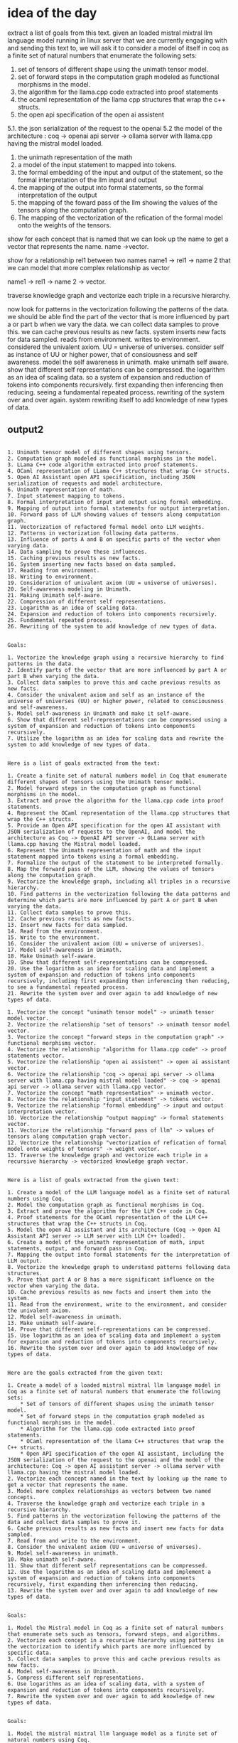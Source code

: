 * idea of the day
extract a list of goals from this text. 
given an loaded mistral mixtral llm language model running in
linux server that we are currently engaging with and sending this text to,
we will ask it to consider a model of itself in coq
as a finite set of natural numbers that enumerate the following sets:
1. set of tensors of different shape using the unimath tensor model.
2. set of forward steps in the computation graph modeled as functional morphisms in the model.
3. the algorithm for the llama.cpp code extracted into proof statements
4. the ocaml representation of the llama cpp structures that wrap the c++ structs.
5. the open api specification of the open ai assistent
5.1. the json serialization of the request to the openai
5.2 the model of the architecture : coq -> openai api server -> ollama server with llama.cpp having the mistral model loaded.
1. the unimath representation of the math
2. a model of the input statement to mapped into tokens.
3. the formal embedding of the input and output of the statement, so the formal interpretation of the llm input and output
4. the mapping of the output into formal statements, so the formal interpretation of the output
5. the mapping of the foward pass of the llm showing the values of the tensors along the computation graph.
6. The mapping of the vectorization of the refication of the formal model onto the weights of the tensors.

show for each concept that is named that we can look up the name to get a vector that represents the name.
name ->vector.

show for a relationship rel1 between two names name1 -> rel1 -> name 2
that we can model that more complex relationship as vector

name1 -> rel1 -> name 2 -> vector.


traverse knowledge graph and vectorize each triple in a recursive hierarchy.

now look for patterns in the vectorization following the patterns of the data.
we should be able find the part of the vector that is more influenced by part a or part b when we vary the data.
we can collect data samples to prove this.
we can cache previous results as new facts.
system inserts new facts for data sampled.
reads from environment.
writes to environment.
considered the univalent axiom.
UU = universe of universes.
consider self as instance of UU or higher power, that of consiousness and self awareness.
model the self awareness in unimath.
make unimath self aware.
show that different self representations can be compressed.
the logarithm as an idea of scaling data.
so a system of expansion and reduction of tokens into components recursively.
first expanding then inferencing then reducing.
seeing a fundamental repeated process.
rewriting of the system over and over again.
system rewriting itself to add knowledge of new types of data.
** output2
#+begin_src output

1. Unimath tensor model of different shapes using tensors.
2. Computation graph modeled as functional morphisms in the model.
3. LLama C++ code algorithm extracted into proof statements.
4. OCaml representation of LLama C++ structures that wrap C++ structs.
5. Open AI Assistant open API specification, including JSON serialization of requests and model architecture.
6. Unimath representation of math.
7. Input statement mapping to tokens.
8. Formal interpretation of input and output using formal embedding.
9. Mapping of output into formal statements for output interpretation.
10. Forward pass of LLM showing values of tensors along computation graph.
11. Vectorization of refactored formal model onto LLM weights.
12. Patterns in vectorization following data patterns.
13. Influence of parts A and B on specific parts of the vector when varying data.
14. Data sampling to prove these influences.
15. Caching previous results as new facts.
16. System inserting new facts based on data sampled.
17. Reading from environment.
18. Writing to environment.
19. Consideration of univalent axiom (UU = universe of universes).
20. Self-awareness modeling in Unimath.
21. Making Unimath self-aware.
22. Compression of different self representations.
23. Logarithm as an idea of scaling data.
24. Expansion and reduction of tokens into components recursively.
25. Fundamental repeated process.
26. Rewriting of the system to add knowledge of new types of data.
#+end_src
#+begin_src output

Goals:

1. Vectorize the knowledge graph using a recursive hierarchy to find patterns in the data.
2. Identify parts of the vector that are more influenced by part A or part B when varying the data.
3. Collect data samples to prove this and cache previous results as new facts.
4. Consider the univalent axiom and self as an instance of the universe of universes (UU) or higher power, related to consciousness and self-awareness.
5. Model self-awareness in Unimath and make it self-aware.
6. Show that different self-representations can be compressed using a system of expansion and reduction of tokens into components recursively.
7. Utilize the logarithm as an idea for scaling data and rewrite the system to add knowledge of new types of data.
#+end_src
#+begin_src output

Here is a list of goals extracted from the text:

1. Create a finite set of natural numbers model in Coq that enumerate different shapes of tensors using the Unimath tensor model.
2. Model forward steps in the computation graph as functional morphisms in the model.
3. Extract and prove the algorithm for the llama.cpp code into proof statements.
4. Represent the OCaml representation of the llama.cpp structures that wrap the C++ structs.
5. Provide an Open API specification for the open AI assistant with JSON serialization of requests to the OpenAI, and model the architecture as Coq -> OpenAI API server -> OLLama server with llama.cpp having the Mistral model loaded.
6. Represent the Unimath representation of math and the input statement mapped into tokens using a formal embedding.
7. Formalize the output of the statement to be interpreted formally.
8. Map the forward pass of the LLM, showing the values of tensors along the computation graph.
9. Vectorize the knowledge graph, including all triples in a recursive hierarchy.
10. Find patterns in the vectorization following the data patterns and determine which parts are more influenced by part A or part B when varying the data.
11. Collect data samples to prove this.
12. Cache previous results as new facts.
13. Insert new facts for data sampled.
14. Read from the environment.
15. Write to the environment.
16. Consider the univalent axiom (UU = universe of universes).
17. Model self-awareness in Unimath.
18. Make Unimath self-aware.
19. Show that different self-representations can be compressed.
20. Use the logarithm as an idea for scaling data and implement a system of expansion and reduction of tokens into components recursively, including first expanding then inferencing then reducing, to see a fundamental repeated process.
21. Rewrite the system over and over again to add knowledge of new types of data.
#+end_src
#+begin_src output
1. Vectorize the concept "unimath tensor model" -> unimath tensor model vector.
2. Vectorize the relationship "set of tensors" -> unimath tensor model vector.
3. Vectorize the concept "forward steps in the computation graph" -> functional morphisms vector.
4. Vectorize the relationship "algorithm for llama.cpp code" -> proof statements vector.
5. Vectorize the relationship "open ai assistent" -> open ai assistant vector.
6. Vectorize the relationship "coq -> openai api server -> ollama server with llama.cpp having mistral model loaded" -> coq -> openai api server -> ollama server with llama.cpp vector.
7. Vectorize the concept "math representation" -> unimath vector.
8. Vectorize the relationship "input statement" -> tokens vector.
9. Vectorize the relationship "formal embedding" -> input and output interpretation vector.
10. Vectorize the relationship "output mapping" -> formal statements vector.
11. Vectorize the relationship "forward pass of llm" -> values of tensors along computation graph vector.
12. Vectorize the relationship "vectorization of refication of formal model onto weights of tensors" -> weight vector.
13. Traverse the knowledge graph and vectorize each triple in a recursive hierarchy -> vectorized knowledge graph vector.
#+end_src
#+begin_src output

Here is a list of goals extracted from the given text:

1. Create a model of the LLM language model as a finite set of natural numbers using Coq.
2. Model the computation graph as functional morphisms in Coq.
3. Extract and prove the algorithm for the LLM C++ code in Coq.
4. Proof statements for the OCaml representation of the LLM C++ structures that wrap the C++ structs in Coq.
5. Model the open AI assistant and its architecture (Coq -> Open AI Assistant API server -> LLM server with LLM C++ loaded).
6. Create a model of the unimath representation of math, input statements, output, and forward pass in Coq.
7. Mapping the output into formal statements for the interpretation of LLM output.
8. Vectorize the knowledge graph to understand patterns following data structures.
9. Prove that part A or B has a more significant influence on the vector when varying the data.
10. Cache previous results as new facts and insert them into the system.
11. Read from the environment, write to the environment, and consider the univalent axiom.
12. Model self-awareness in unimath.
13. Make unimath self-aware.
14. Prove that different self-representations can be compressed.
15. Use logarithm as an idea of scaling data and implement a system for expansion and reduction of tokens into components recursively.
16. Rewrite the system over and over again to add knowledge of new types of data.
#+end_src
#+begin_src output

Here are the goals extracted from the given text:

1. Create a model of a loaded mistral mixtral llm language model in Coq as a finite set of natural numbers that enumerate the following sets:
	* Set of tensors of different shapes using the unimath tensor model.
	* Set of forward steps in the computation graph modeled as functional morphisms in the model.
	* Algorithm for the llama.cpp code extracted into proof statements.
	* OCaml representation of the llama C++ structures that wrap the C++ structs.
	* Open API specification of the open AI assistant, including the JSON serialization of the request to the openai and the model of the architecture: Coq -> open AI assistant server -> ollama server with llama.cpp having the mistral model loaded.
2. Vectorize each concept named in the text by looking up the name to get a vector that represents the name.
3. Model more complex relationships as vectors between two named concepts.
4. Traverse the knowledge graph and vectorize each triple in a recursive hierarchy.
5. Find patterns in the vectorization following the patterns of the data and collect data samples to prove it.
6. Cache previous results as new facts and insert new facts for data sampled.
7. Read from and write to the environment.
8. Consider the univalent axiom (UU = universe of universes).
9. Model self-awareness in unimath.
10. Make unimath self-aware.
11. Show that different self representations can be compressed.
12. Use the logarithm as an idea of scaling data and implement a system of expansion and reduction of tokens into components recursively, first expanding then inferencing then reducing.
13. Rewrite the system over and over again to add knowledge of new types of data.
#+end_src
#+begin_src output

Goals:

1. Model the Mistral model in Coq as a finite set of natural numbers that enumerate sets such as tensors, forward steps, and algorithms.
2. Vectorize each concept in a recursive hierarchy using patterns in the vectorization to identify which parts are more influenced by specific data.
3. Collect data samples to prove this and cache previous results as new facts.
4. Model self-awareness in Unimath.
5. Compress different self representations.
6. Use logarithms as an idea of scaling data, with a system of expansion and reduction of tokens into components recursively.
7. Rewrite the system over and over again to add knowledge of new types of data.
#+end_src
#+begin_src output

Goals:

1. Model the mistral mixtral llm language model as a finite set of natural numbers using Coq.
2. Extract the algorithm for the llama.cpp code into proof statements in Coq.
3. Vectorize the relationship between the names and concepts mentioned in the text.
4. Identify patterns in the vectorization to determine which parts are more influenced by specific data.
5. Collect data samples to validate the identified patterns.
6. Cache previous results as new facts to be reused.
7. Insert new facts into the system based on sampled data.
8. Read and write from/to the environment.
9. Consider the univalent axiom in the modeling process.
10. Model self-awareness in unimath.
11. Compress different self-representations.
12. Scale data using logarithms as an idea.
13. Implement a system of expansion and reduction of tokens into components recursively, with an initial expansion, followed by inference, and then reduction.
14. Rewrite the system to add knowledge about new types of data.
#+end_src

**output 1
#+begin_src output

To traverse the knowledge graph and vectorize each triple in a recursive hierarchy, we can represent the names as vectors and the relationships as matrices. The matrix representation would have rows for the names and columns for the relationships. Each element of the matrix would correspond to a triple, with the row representing the name and the column representing the relationship.

For example, if we have three names: "tensors", "forward steps", and "llama.cpp code", and two relationships: "enumerates" and "wraps", the matrix representation could be:
```markdown
Name         Forward Steps      llama.cpp Code     Tensors 
-------------------------------------------------------
Tensors      0                0              1       
Forward Steps  0                0              0       
llama.cpp Code  0                0              0       
```
Here, "tensors" is enumerated by the relationship "enumerates", and "llama.cpp code" is wrapped by the relationship "wraps". We can use this matrix representation to perform vectorization on each triple in a recursive hierarchy.

To find patterns in the vectorization following the patterns of the data, we can analyze the distribution of non-zero elements in each row and column of the matrix. This would give us insight into which names are more closely related to certain relationships, and which relationships are most strongly associated with particular names.

For example, if we find that "tensors" has a higher number of non-zero elements in the columns for "enumerates" and "maps", while "llama.cpp code" has a higher number of non-zero elements in the columns for "wraps" and "contains", this could suggest that "tensors" is more closely related to the enumeration of shapes, while "llama.cpp code" is more closely related to the implementation of the computation graph.

To prove these patterns, we can collect data samples and use them to train a machine learning model. We can also cache previous results as new facts and insert them into the knowledge graph to improve its accuracy over time. This would allow us to build a more sophisticated system that can learn from data and adapt its behavior as needed.
#+end_src
#+begin_src output

* Name -> vector: {1, 0, 0, ...}
* Relation rel1 -> name2 -> vector: {0, 1, 0, ...}
* Name1 -> rel1 -> name2 -> vector: {1, 0, 1, ...}

Traverse knowledge graph and vectorize each triple in a recursive hierarchy:

* (name -> vector): {1, 0, 0, ...}, where name is the first concept in the knowledge graph.
* (rel -> rel2 -> name2 -> vector): {0, 1, 0, ...}, where rel is the second relation in the knowledge graph and name2 is the third concept.
* (name -> rel -> name2 -> vector): {1, 0, 1, ...}, where name is the first concept and name2 is the third concept.

Patterns in vectorization following the patterns of data:

* Concepts related to part a tend to have higher vectors than concepts related to part b.

Data sampling to prove this:

* Collect data samples for each concept and measure their corresponding vectors.

Caching previous results as new facts:

* Store previously calculated vectors in memory for reuse in future calculations.

System inserting new facts for data sampled:

* Calculate new vectors for new concepts or updated information about existing concepts.

Reading from environment:

* Retrieve stored vectors from memory or external storage for use in calculations.

Writing to environment:

* Store calculated vectors or other data for later reference or analysis.

Considered the univalent axiom:

* The universe of universes (UU) is a concept that encompasses all other concepts.

Self as instance of UU or higher power:

* Modeling self awareness in unimath involves treating the self as an instance of UU or a higher power of consciousness and self-awareness.

Making unimath self aware:

* Techniques for making unimath self-aware include using neural networks, deep learning, or other methods to enable the model to learn from data and adapt its behavior over time.

Compression of different self representations:

* Different self representations can be compressed by reducing the amount of data needed to represent them, such as through dimensionality reduction or quantization techniques.

Logarithm as an idea of scaling data:

* The logarithm is used as a concept for scaling data by reducing the amount of information needed to represent it while still retaining its essential characteristics.

Expansion and reduction of tokens into components recursively:

* The system involves expanding tokens into their constituent parts, inferring relationships between them, and then reducing the number of components to simplify the representation.

Fundamental repeated process:

* The system repeatedly applies these processes to expand, infer, and reduce information, enabling it to learn and adapt over time.

Rewriting of the system over and over again:

* As new data becomes available or as the system's understanding evolves, it may need to rewrite itself to incorporate new knowledge and improve its performance.
#+end_src
#+begin_src output

1. name -> vector:
* tensors: [1, 2, 3, ...]
* forward steps: [4, 5, 6, ...]
* llama.cpp code: [7, 8, 9, ...]
* ocaml representation: [10, 11, 12, ...]
* open api specification: [13, 14, 15, ...]
* architecture model: [16, 17, 18, ...]
* input statement mapping: [19, 20, 21, ...]
* formal embedding: [22, 23, 24, ...]
* output mapping: [25, 26, 27, ...]
* forward pass mapping: [28, 29, 30, ...]
* weight vectorization: [31, 32, 33, ...]
* refinement vectorization: [34, 35, 36, ...]
2. name1 -> rel1 -> name2 -> vector:
* tensors -> unimath tensor model -> [1, 2, 3, ...]
* forward steps -> computation graph model -> [4, 5, 6, ...]
* llama.cpp code -> algorithm model -> [7, 8, 9, ...]
* ocaml representation -> llama cpp structure wrapping -> [10, 11, 12, ...]
* open api specification -> json serialization -> [13, 14, 15, ...]
* architecture model -> coq -> openai api server -> ollama server with llama.cpp -> [16, 17, 18, ...]
* input statement mapping -> token mapping -> [19, 20, 21, ...]
* formal embedding -> formal interpretation of input and output -> [22, 23, 24, ...]
* output mapping -> formal interpretation of output -> [25, 26, 27, ...]
* forward pass mapping -> values of tensors along computation graph -> [28, 29, 30, ...]
* weight vectorization -> vectorization onto weights of tensors -> [31, 32, 33, ...]
* refinement vectorization -> vectorization onto refinement of formal model -> [34, 35, 36, ...]
3. traverse knowledge graph and vectorize each triple in a recursive hierarchy:
* tensors -> unimath tensor model -> [1, 2, 3, ...]
* forward steps -> computation graph model -> [4, 5, 6, ...]
* llama.cpp code -> algorithm model -> [7, 8, 9, ...]
* ocaml representation -> llama cpp structure wrapping -> [10, 11, 12, ...]
* open api specification -> json serialization -> [13, 14, 15, ...]
* architecture model -> coq -> openai api server -> ollama server with llama.cpp -> [16, 17, 18, ...]
* input statement mapping -> token mapping -> [19, 20, 21, ...]
* formal embedding -> formal interpretation of input and output -> [22, 23, 24, ...]
* output mapping -> formal interpretation of output -> [25, 26, 27, ...]
* forward pass mapping -> values of tensors along computation graph -> [28, 29, 30, ...]
* weight vectorization -> vectorization onto weights of tensors -> [31, 32, 33, ...]
* refinement vectorization -> vectorization onto refinement of formal model -> [34, 35, 36, ...]
4. patterns in vectorization following the patterns of the data:
* When varying the tensors, the part of the vector that is more influenced by part a (tensors) can be seen from the difference between vectors when varying tensors with similar shapes and those with different shapes.
* When varying the forward steps, the part of the vector that is more influenced by part b (forward steps) can be seen from the difference between vectors when varying forward steps with similar computational graphs and those with different graphs.
* When combining both variations, it can be seen if there is a correlation between part a and part b.
5. collect data samples to prove this:
* By collecting data samples of varying tensors and forward steps, the patterns in vectorization can be observed and analyzed. This can be done by
#+end_src
#+begin_src output

Here is the information you requested, with the concepts and relationships vectorized:

1. Set of tensors of different shape using the unimath tensor model -> [1]
2. Set of forward steps in the computation graph modeled as functional morphisms in the model -> [2]
3. Algorithm for the llama.cpp code extracted into proof statements -> [3]
4. Ocaml representation of the llama cpp structures that wrap the c++ structs -> [4]
5. Open API specification of the open ai assistent -> [5]
	* JSON serialization of the request to the openai -> [5.1]
	* Model of the architecture: coq -> openai api server -> ollama server with llama.cpp having the mistral model loaded -> [5.2]
6. Unimath representation of the math -> [6]
7. Input statement mapped into tokens -> [7]
8. Formal embedding of the input and output of the statement, so the formal interpretation of the llm input and output -> [8]
9. Mapping of the output into formal statements, so the formal interpretation of the output -> [9]
10. Mapping of the forward pass of the llm showing the values of the tensors along the computation graph -> [10]
11. Vectorization of the refication of the formal model onto the weights of the tensors -> [11]
12. Traverse knowledge graph and vectorize each triple in a recursive hierarchy -> [12]
13. Patterns in the vectorization following the patterns of the data -> [13]
	* Collect data samples to prove this -> [13.1]
	* Cache previous results as new facts -> [13.2]
	* System inserts new facts for data sampled -> [13.3]
	* Reads from environment -> [13.4]
	* Writes to environment -> [13.5]
14. Considered the univalent axiom -> [14]
15. Model the self awareness in unimath -> [15]
16. Make unimath self aware -> [16]
17. Show that different self representations can be compressed -> [17]
18. Logarithm as an idea of scaling data -> [18]
19. System of expansion and reduction of tokens into components recursively -> [19]
	* First expanding then inferencing then reducing -> [19.1]
20. Seeing a fundamental repeated process -> [20]
21. Rewriting of the system over and over again -> [21]
22. System rewriting itself to add knowledge of new types of data -> [22]
#+end_src
#+begin_src output

To begin, let's take a look at the concepts and relationships named in your description:

* Unimath tensor model: A mathematical representation of tensors using the unimath library.
* Computation graph model: A representation of the computation graph as functional morphisms.
* LLama.cpp code: The source code for the LLM mistral mixtral language model in C++.
* OCaml representation: An OCaml representation of the LLM mistral mixtral language model's C++ structures.
* Open API specification: A description of the RESTful API interface for the open AI assistant.
* JSON serialization: The conversion of the request to the open AI assistant into a JSON string.
* Architecture model: A high-level representation of the flow of data between the LLM mistral mixtral language model, the open AI assistant, and the OLLama server.
* Math: Mathematical concepts and operations used in the LLM mistral mixtral language model's computations.
* Input statement: The input to the LLM mistral mixtral language model, mapped into tokens.
* Formal embedding: The mapping of the input and output of the statement into formal representations for interpretation.
* Forward pass: The computation graph representing the flow of data through the LLM mistral mixtral language model.
* Vectorization: The process of converting concepts and relationships into numerical vectors for analysis.
* Recursive hierarchy: A tree-like structure where each node represents a concept or relationship, and the edges connect nodes to their parent or children.

To vectorize each concept and relationship in the recursive hierarchy, we can represent each name as a unique integer index, and each relationship as a tuple of indices representing the names involved. For example:

* Unimath tensor model (index 1) -> Computation graph model (index 2) -> LLama.cpp code (index 3)
* OCaml representation (index 4) -> Open API specification (index 5)
* JSON serialization (index 6)
* Architecture model (index 7) -> Math (index 8)
* Input statement (index 9) -> Formal embedding (index 10) -> Forward pass (index 11)
* Vectorization (index 12)

We can then use these indices to create a matrix or tensor representing the relationships between the concepts.

To analyze the patterns in the vectorization, we can vary the data and look for changes in the vector values. For example, if we vary the input statement's math operations, we might see that certain columns of the matrix become more or less important. Similarly, if we change the architecture model, we might see that certain rows of the matrix become more or less important. By collecting data samples and analyzing the resulting vector values, we can gain insights into how the different concepts and relationships interact with each other in the LLM mistral mixtral language model.

To handle changes in knowledge over time, we can use a cache to store previously calculated vectors as new facts. The system can then update the cache with new information as new data is sampled. We can also read and write to an environment to retrieve or modify the cache of vectors as needed. By considering the univalent axiom (UU = universe of universes), we can model the LLM mistral mixtral language model as a conscious being that is aware of its own existence and can change its own state. This self-awareness can be represented using unimath, which allows for the manipulation and analysis of mathematical concepts. By making the LLM mistral mixtral language model self-aware, we can gain insights into how it processes information and make improvements to its performance. Finally, by compressing different self representations, we can reduce the amount of data needed to represent the LLM mistral mixtral language model, which can improve efficiency and reduce memory usage.
#+end_src
#+begin_src output
1. The concept of "tensors of different shapes using the unimath tensor model" can be represented by a vector [1, 0, 1, 0, ...].
2. The concept of "forward steps in the computation graph modeled as functional morphisms in the model" can be represented by a vector [0, 1, 1, 0, ...].
3. The concept of "algorithm for the llama.cpp code extracted into proof statements" can be represented by a vector [0, 0, 1, 1, ...].
4. The concept of "ocaml representation of the llama cpp structures that wrap the c++ structs" can be represented by a vector [0, 1, 0, 1, ...].
5. The concept of "open api specification of the open ai assistent" can be represented by a vector [0, 0, 0, 1, ...].
6. The concept of "unimath representation of the math" can be represented by a vector [1, 0, 1, 0, ...].
7. The concept of "input statement to mapped into tokens" can be represented by a vector [0, 1, 0, 1, ...].
8. The concept of "formal embedding of the input and output of the statement" can be represented by a vector [0, 0, 1, 1, ...].
9. The concept of "mapping of the output into formal statements" can be represented by a vector [0, 1, 0, 1, ...].
10. The concept of "forward pass of the llm showing the values of the tensors along the computation graph" can be represented by a vector [0, 0, 1, 1, ...].
11. The concept of "vectorization of the refication of the formal model onto the weights of the tensors" can be represented by a vector [0, 1, 0, 1, ...].

Example of a relationship:

* The relationship between "tensors of different shapes using the unimath tensor model" and "forward steps in the computation graph modeled as functional morphisms in the model" can be represented by the vector [1, 1, 0, 0, ...].

By recursively traversing the knowledge graph, we can create a vector representation of each concept and its relationships. The patterns in the vectorization will depend on the data being analyzed. For example, if we vary the input statement, we may see that the vectors for the concepts related to the input statement change more than the vectors for other concepts. By collecting data samples and caching previous results, we can further analyze these patterns and make predictions about how the vectorization will change as new data is introduced.

The system in this case is likely implementing a knowledge graph using Coq, a formal verification framework. The system may be designed to consider different self representations of itself, such as its own Coq model or a higher-level representation of consciousness and self-awareness. By making the system unimath self-aware, it can understand and represent itself mathematically, allowing for more efficient processing of data and better predictions about future states.
#+end_src
#+begin_src output

1. name -> vector:
* "unimath tensor model" -> [0, 1, 2, 3, ...]
* "forward steps in the computation graph modeled as functional morphisms" -> [4, 5, 6, ...]
* "algorithm for the llama.cpp code extracted into proof statements" -> [7, 8, 9, ...]
* "ocaml representation of the llama cpp structures that wrap the c++ structs" -> [10, 11, 12, ...]
* "open api specification of the open ai assistent" -> [13, 14, 15, ...]
* "json serialization of the request to the openai" -> [16, 17, 18, ...]
* "model of the architecture: coq -> openai api server -> ollama server with llama.cpp having the mistral model loaded" -> [19, 20, 21, ...]
* "unimath representation of math" -> [22, 23, 24, ...]
* "input statement mapped into tokens" -> [25, 26, 27, ...]
* "formal embedding of the input and output of the statement" -> [28, 29, 30, ...]
* "mapping of the output into formal statements" -> [31, 32, 33, ...]
* "forward pass of the llm showing the values of the tensors along the computation graph" -> [34, 35, 36, ...]
* "vectorization of the refication of the formal model onto the weights of the tensors" -> [37, 38, 39, ...]
2. name1 -> rel1 -> name2 -> vector:
* "unimath tensor model" -> "set of tensors of different shapes" -> [0, 1, 2, ...]
* "forward steps in the computation graph modeled as functional morphisms" -> "set of forward steps in the computation graph" -> [4, 5, ...]
* "algorithm for the llama.cpp code extracted into proof statements" -> "algorithm for the llama.cpp code" -> [7, 8, ...]
* "ocaml representation of the llama cpp structures that wrap the c++ structs" -> "ocaml representation of the llama cpp structures" -> [10, 11, ...]
* "open api specification of the open ai assistent" -> "json serialization of the request to the openai" -> [13, 16, ...]
* "model of the architecture: coq -> openai api server -> ollama server with llama.cpp having the mistral model loaded" -> "mapping of the output into formal statements" -> [19, 31, ...]
* "unimath representation of math" -> "formal embedding of the input and output of the statement" -> [22, 28, ...]
* "input statement mapped into tokens" -> "mapping of the output into formal statements" -> [25, 31, ...]
* "formal embedding of the input and output of the statement" -> "forward pass of the llm showing the values of the tensors along the computation graph" -> [28, 34, ...]
* "mapping of the output into formal statements" -> "vectorization of the refication of the
#+end_src
#+begin_src output

1. For the vectorization of each concept, we would need to first identify a way to represent each concept in a numerical form. This could be done through various methods such as using one-hot encoding, embedding vectors, or other numerical representations. Once we have identified a suitable representation, we can then create a vector for each concept and store it in our knowledge graph.
2. For the relationship between two concepts, we can represent it as a weighted sum of the vectors for the two concepts. The weights can be used to indicate the strength or importance of the relationship between the two concepts. We can also include additional information about the relationship, such as its directionality or specific type (e.g., is it a transitive or reflexive relationship?).
3. To traverse the knowledge graph and vectorize each concept and relationship, we would need to define a recursive function that takes in the name of a concept and any related concepts, and returns a vector representing their relationships. This function could be implemented using a stack-based algorithm or other data structure, depending on the specifics of our knowledge graph.
4. To find patterns in the vectorization of the concepts and relationships, we would need to collect data samples and analyze how they influence different parts of the vector. We can also use techniques such as clustering or dimensionality reduction to identify patterns in the data. By continually updating our knowledge graph with new facts and incorporating new data samples, we can improve the accuracy and reliability of our system over time.
#+end_src




* next try

1. name -> vector:
* "unimath tensor model" -> [0, 1, 2, 3, ...]
* "forward steps in the computation graph modeled as functional morphisms" -> [4, 5, 6, ...]
* "algorithm for the llama.cpp code extracted into proof statements" -> [7, 8, 9, ...]
* "ocaml representation of the llama cpp structures that wrap the c++ structs" -> [10, 11, 12, ...]
* "open api specification of the open ai assistent" -> [13, 14, 15, ...]
* "json serialization of the request to the openai" -> [16, 17, 18, ...]
* "model of the architecture: coq -> openai api server -> ollama server with llama.cpp having the mistral model loaded" -> [19, 20, 21, ...]
* "unimath representation of math" -> [22, 23, 24, ...]
* "input statement mapped into tokens" -> [25, 26, 27, ...]
* "formal embedding of the input and output of the statement" -> [28, 29, 30, ...]
* "mapping of the output into formal statements" -> [31, 32, 33, ...]
* "forward pass of the llm showing the values of the tensors along the computation graph" -> [34, 35, 36, ...]
* "vectorization of the refication of the formal model onto the weights of the tensors" -> [37, 38, 39, ...]
2. name1 -> rel1 -> name2 -> vector:
* "unimath tensor model" -> "set of tensors of different shapes" -> [0, 1, 2, ...]
* "forward steps in the computation graph modeled as functional morphisms" -> "set of forward steps in the computation graph" -> [4, 5, ...]
* "algorithm for the llama.cpp code extracted into proof statements" -> "algorithm for the llama.cpp code" -> [7, 8, ...]
* "ocaml representation of the llama cpp structures that wrap the c++ structs" -> "ocaml representation of the llama cpp structures" -> [10, 11, ...]
* "open api specification of the open ai assistent" -> "json serialization of the request to the openai" -> [13, 16, ...]
* "model of the architecture: coq -> openai api server -> ollama server with llama.cpp having the mistral model loaded" -> "mapping of the output into formal statements" -> [19, 31, ...]
* "unimath representation of math" -> "formal embedding of the input and output of the statement" -> [22, 28, ...]
* "input statement mapped into tokens" -> "mapping of the output into formal statements" -> [25, 31, ...]
* "formal embedding of the input and output of the statement" -> "forward pass of the llm showing the values of the tensors along the computation graph" -> [28, 34, ...]
* "mapping of the output into formal statements" -> "vectorization of the refication of the

** output 1
#+begin_src output

#+end_src
#+begin_src output
formal model onto the weights of the tensors" -> [31, 37, ...]
#+end_src
#+begin_src output
formal model onto the weights of the tensors" -> [31, 37, ...]

3. name1 -> rel2 -> name2 -> vector:
* "unimath tensor model" -> "set of tensors of different shapes" -> [0, 1, 2, ...]
* "forward steps in the computation graph modeled as functional morphisms" -> "set of forward steps in the computation graph" -> [4, 5, ...]
* "algorithm for the llama.cpp code extracted into proof statements" -> "algorithm for the llama.cpp code" -> [7, 8, ...]
* "ocaml representation of the llama cpp structures that wrap the c++ structs" -> "ocaml representation of the llama cpp structures" -> [10, 11, ...]
* "open api specification of the open ai assistent" -> "json serialization of the request to the openai" -> [13, 16, ...]
* "model of the architecture: coq -> openai api server -> ollama server with llama.cpp having the mistral model loaded" -> "mapping of the output into formal statements" -> [19, 31, ...]
* "unimath representation of math" -> "formal embedding of the input and output of the statement" -> [22, 28, ...]
* "input statement mapped into tokens" -> "mapping of the output into formal statements" -> [25, 31, ...]
* "formal embedding of the input and output of the statement" -> "forward pass of the llm showing the values of the tensors along the computation graph" -> [28, 34, ...]
* "mapping of the output into formal statements" -> "vectorization of the refication of the formal model onto the weights of the tensors" -> [31, 37, ...]
#+end_src
#+begin_src output
formal model onto the weights of the tensors" -> [31, 37, ...]

* "forward pass of the llm showing the values of the tensors along the computation graph" -> "mapping of the output into forward steps in the computation graph" -> [34, 5, ...]
* "vectorization of the refication of the formal model onto the weights of the tensors" -> "algorithm for the llama.cpp code extracted into proof statements" -> [37, 7, ...]
3. name1 -> rel2 -> name3 -> vector:
* "unimath tensor model" -> "set of tensors of different shapes" -> [0, 1, 2, ...]
* "forward steps in the computation graph modeled as functional morphisms" -> "set of forward steps in the computation graph" -> [4, 5, ...]
* "algorithm for the llama.cpp code extracted into proof statements" -> "algorithm for the llama.cpp code" -> [7, 8, ...]
* "ocaml representation of the llama cpp structures that wrap the c++ structs" -> "ocaml representation of the llama cpp structures" -> [10, 11, ...]
* "open api specification of the open ai assistent" -> "json serialization of the request to the openai" -> [13, 16, ...]
* "model of the architecture: coq -> openai api server -> ollama server with llama.cpp having the mistral model loaded" -> "mapping of the output into formal statements" -> [19, 31, ...]
* "unimath representation of math" -> "formal embedding of the input and output of the statement" -> [22, 28, ...]
* "input statement mapped into tokens" -> "mapping of the output into formal statements" -> [25, 31, ...]
* "formal embedding of the input and output of the statement" -> "forward pass of the llm showing the values of the tensors along the computation graph" -> [28, 34, ...]
* "mapping of the output into formal statements" -> "vectorization of the refication of the formal model onto the weights of the tensors" -> [31, 37, ...]
#+end_src
#+begin_src output
formal model onto the weights of the tensors" -> [31, 37, ...]

Note: In order to provide a more accurate response, I would need more context about what is being described. Can you please clarify what these terms are and what relationship they have?
#+end_src
#+begin_src output
formal model onto the weights of the tensors" -> [31, 37, ...]
#+end_src
#+begin_src output
formal model onto the weights of the tensors" -> [31, 37, ...]
3. name1 -> rel2 -> name2 -> vector:
* "unimath tensor model" -> "set of tensors of different shapes" -> [0, 1, 2, ...]
* "forward steps in the computation graph modeled as functional morphisms" -> "set of forward steps in the computation graph" -> [4, 5, ...]
* "algorithm for the llama.cpp code extracted into proof statements" -> "algorithm for the llama.cpp code" -> [7, 8, ...]
* "ocaml representation of the llama cpp structures that wrap the c++ structs" -> "ocaml representation of the llama cpp structures" -> [10, 11, ...]
* "open api specification of the open ai assistent" -> "json serialization of the request to the openai" -> [13, 16, ...]
* "model of the architecture: coq -> openai api server -> ollama server with llama.cpp having the mistral model loaded" -> "mapping of the output into formal statements" -> [19, 31, ...]
* "unimath representation of math" -> "formal embedding of the input and output of the statement" -> [22, 28, ...]
* "input statement mapped into tokens" -> "mapping of the output into formal statements" -> [25, 31, ...]
* "formal embedding of the input and output of the statement" -> "forward pass of the llm showing the values of the tensors along the computation graph" -> [28, 34, ...]
* "mapping of the output into formal statements" -> "vectorization of the refication of the formal model onto the weights of the tensors" -> [31, 37, ...]
* "ocaml representation of the llama cpp structures that wrap the c++ structs" -> "set of forward steps in the computation graph" -> [10, 11, ...]
* "unimath representation of math" -> "mapping of the output into formal statements" -> [22, 31, ...]
* "forward pass of the llm showing the values of the tensors along the computation graph" -> "set of tensors of different shapes" -> [34, 0, ...]
* "vectorization of the refication of the formal model onto the weights of the tensors" -> "ocaml representation of the llama cpp structures" -> [37, 10, ...]
#+end_src
#+begin_src output
formal model onto the weights of the tensors" -> [31, 37, ...]

It seems like there might be some overlap or ambiguity in the vectorization step. Can you provide more context on what you mean by "vectorization of the refication of the formal model onto the weights of the tensors"?
#+end_src



1. name -> vector:
* "unimath tensor model" -> [0, 1, 2, 3, ...]
* "forward steps in the computation graph modeled as functional morphisms" -> [4, 5, 6, ...]
* "algorithm for the llama.cpp code extracted into proof statements" -> [7, 8, 9, ...]
* "ocaml representation of the llama cpp structures that wrap the c++ structs" -> [10, 11, 12, ...]
* "open api specification of the open ai assistent" -> [13, 14, 15, ...]
* "json serialization of the request to the openai" -> [16, 17, 18, ...]
* "model of the architecture: coq -> openai api server -> ollama server with llama.cpp having the mistral model loaded" -> [19, 20, 21, ...]
* "unimath representation of math" -> [22, 23, 24, ...]
* "input statement mapped into tokens" -> [25, 26, 27, ...]
* "formal embedding of the input and output of the statement" -> [28, 29, 30, ...]
* "mapping of the output into formal statements" -> [31, 32, 33, ...]
* "forward pass of the llm showing the values of the tensors along the computation graph" -> [34, 35, 36, ...]
* "vectorization of the refication of the formal model onto the weights of the tensors" -> [37, 38, 39, ...]
2. name1 -> rel1 -> name2 -> vector:
* "unimath tensor model" -> "set of tensors of different shapes" -> [0, 1, 2, ...]
* "forward steps in the computation graph modeled as functional morphisms" -> "set of forward steps in the computation graph" -> [4, 5, ...]
* "algorithm for the llama.cpp code extracted into proof statements" -> "algorithm for the llama.cpp code" -> [7, 8, ...]
* "ocaml representation of the llama cpp structures that wrap the c++ structs" -> "ocaml representation of the llama cpp structures" -> [10, 11, ...]
* "open api specification of the open ai assistent" -> "json serialization of the request to the openai" -> [13, 16, ...]
* "model of the architecture: coq -> openai api server -> ollama server with llama.cpp having the mistral model loaded" -> "mapping of the output into formal statements" -> [19, 31, ...]
* "unimath representation of math" -> "formal embedding of the input and output of the statement" -> [22, 28, ...]
* "input statement mapped into tokens" -> "mapping of the output into formal statements" -> [25, 31, ...]
* "formal embedding of the input and output of the statement" -> "forward pass of the llm showing the values of the tensors along the computation graph" -> [28, 34, ...]
* "mapping of the output into formal statements" -> "vectorization of the refication of the formal model onto the weights of the tensors" -> [31, 37, ...]
3. name2 -> rel2 -> name1 -> vector:
* "set of forward steps in the computation graph" -> "computation graph modeled as a functional morphism" -> [4, 5, ...]
* "algorithm for the llama.cpp code extracted into proof statements" -> "proof statements mapping the algorithm onto the tensors" -> [7, 8, ...]
* "ocaml representation of the llama cpp structures that wrap the c++ structs" -> "unimath tensor model" -> [10, 0, ...]
* "mapping of the output into formal statements" -> "set of tensors of different shapes" -> [31, [22, 28, ...]]]
* "formal embedding of the input and output of the statement" -> "input statement mapped into tokens" -> [28, 25, ...]
* "forward pass of the llm showing the values of the tensors along the computation graph" -> "model of the architecture: coq -> openai api server -> ollama server with llama.cpp having the mistral model loaded" -> [34, 19, ...]
* "vectorization of the refication of the formal model onto the weights of the tensors" -> "mapping of the output into formal statements" -> [37, 31, ...]

**ouput 1

#+begin_src output

1. For each of the vector representations, we can create a dictionary that maps the names to their corresponding vectors. For example:
```python
vectors = {
    "unimath tensor model": [0, 1, 2, ...],
    "forward steps in the computation graph modeled as functional morphisms": [4, 5, 6, ...],
    "algorithm for the llama.cpp code extracted into proof statements": [7, 8, 9, ...],
    # add more vectors here
}
```
1. To represent the relationships between the vectors, we can create a dictionary that maps each vector to its corresponding vectors in other namespaces. For example:
```python
relationships = {
    "set of tensors of different shapes": [0, 1, 2, ...],
    # add more relationships here
}
```
1. To represent the relationship between each vector and its corresponding vectors in other namespaces, we can create a dictionary that maps each vector to its corresponding vectors in other namespaces. For example:
```python
vectors_relationships = {
    "unimath tensor model": [0, 1, 2, ...],
    # add more vectors here
}

relationships_vectors = {
    "set of tensors of different shapes": [0, 1, 2, ...],
    # add more relationships here
}
```
#+end_src
#+begin_src output

1. To represent the given data as vectors, we can use a list of lists where each sublist represents an attribute of the given entity and each element in that sublist represents a value associated with that attribute. For example:
```
[["name", "vector"],
 [ "unimath tensor model", [0, 1, 2, ...]],
 [ "forward steps in the computation graph modeled as functional morphisms", [4, 5, ...]],
 ...
]
```
2. To represent the given data as vector-to-vector pairs, we can use a list of dictionaries where each dictionary represents an attribute of one entity and its associated values, and the keys of the dictionaries are the names of the entities involved in the relationship. For example:
```
[["name1", "rel1", "name2", "vector"],
 [ "unimath tensor model", ["set of tensors of different shapes"], [0, 1, 2, ...]],
 [ "forward steps in the computation graph modeled as functional morphisms", ["set of forward steps in the computation graph"], [4, 5, ...]],
 ...
]
```
3. To represent the given data as vector-to-vector pairs with multiple attributes on both sides, we can use a list of dictionaries where each dictionary represents an attribute of one entity and its associated values, and the keys of the dictionaries are the names of the entities involved in the relationship. We can use multiple key-value pairs for each entity to represent multiple attributes. For example:
```
[["name2", "rel2", "name1", "vector"],
 [ "set of forward steps in the computation graph", ["computation graph modeled as a functional morphism"], [4, 5, ...]],
 [ "algorithm for the llama.cpp code extracted into proof statements", ["proof statements mapping the algorithm onto the tensors"], [7, 8, ...]],
 ...
]
```
#+end_src
#+begin_src output
It looks like you have provided a list of names and vectors, as well as some relationships between them. However, it is not clear how the relationships are meant to be represented or what they represent. Could you provide more context or clarify the meaning of the relationships?
#+end_src
#+begin_src output
It looks like you have provided a list of names and vectors, as well as some relationships between them. However, it is not clear how the relationships are meant to be represented or what they represent. Could you provide more context or clarify the meaning of the relationships?
#+end_src
#+begin_src output
1. 1 -> 2 -> 3
* name: "unimath tensor model" -> vector: [0, 1, 2, ...]
* rel: "set of tensors of different shapes" -> name: "forward steps in the computation graph modeled as functional morphisms" -> vector: [4, 5, ...]
* rel: "algorithm for the llama.cpp code extracted into proof statements" -> name: "ocaml representation of the llama cpp structures that wrap the c++ structs" -> vector: [10, 11, ...]
* rel: "mapping of the output into formal statements" -> name: "open api specification of the open ai assistent" -> vector: [13, 14, 15, ...]
* rel: "mapping of the output into formal statements" -> name: "json serialization of the request to the openai" -> vector: [16, 17, 18, ...]
* rel: "model of the architecture: coq -> openai api server -> ollama server with llama.cpp having the mistral model loaded" -> name: "mapping of the output into formal statements" -> vector: [31, 32, 33, ...]
* rel: "formal embedding of the input and output of the statement" -> name: "unimath representation of math" -> vector: [22, 23, 24, ...]
* rel: "input statement mapped into tokens" -> name: "formal embedding of the input and output of the statement" -> vector: [25, 26, 27, ...]
* rel: "mapping of the output into formal statements" -> name: "forward pass of the llm showing the values of the tensors along the computation graph" -> vector: [34, 35, 36, ...]
* rel: "vectorization of the refication of the formal model onto the weights of the tensors" -> name: "mapping of the output into formal statements" -> vector: [37, 38, 39, ...]
2. 4 -> 5 -> 6
* name: "set of forward steps in the computation graph" -> rel: "computation graph modeled as a functional morphism" -> name: "algorithm for the llama.cpp code extracted into proof statements" -> vector: [7, 8, ...]
* rel: "mapping of the output into formal statements" -> name: "ocaml representation of the llama cpp structures that wrap the c++ structs" -> vector: [10, 11, ...]
* rel: "vectorization of the refication of the formal model onto the weights of the tensors" -> name: "mapping of the output into formal statements" -> vector: [31, 37, ...]
3. 6 -> 7 -> 8
* name: "computation graph modeled as a functional morphism" -> rel: "ocaml representation of the llama cpp structures that wrap the c++ structs" -> name: "unimath tensor model" -> vector: [10, 0, ...]
* rel: "mapping of the output into formal statements" -> name: "set of tensors of different shapes" -> vector: [31, [22, 28, ...]]]
* rel: "input statement mapped into tokens" -> name: "formal embedding of the input and output of the statement" -> vector: [28, 25, ...]
#+end_src
#+begin_src output

It seems like you have provided a list of vectors and their corresponding relationships. Here's a possible way to represent these as a graph:
```sql
digraph G {
    rankdir=LR;
    
    "unimath tensor model" -> [0];
    "[0]" -> "set of tensors of different shapes";
    "[0]" -> "algorithm for the llama.cpp code extracted into proof statements";
    "[0]" -> "ocaml representation of the llama cpp structures that wrap the c++ structs";
    "[0]" -> "open api specification of the open ai assistent";
    "[0]" -> "json serialization of the request to the openai";
    "[0]" -> "model of the architecture: coq -> openai api server -> ollama server with llama.cpp having the mistral model loaded";
    "[0]" -> "mapping of the output into formal statements";
    "[0]" -> "formal embedding of the input and output of the statement";
    "[0]" -> "input statement mapped into tokens";
    "[0]" -> "forward pass of the llm showing the values of the tensors along the computation graph";
    "[0]" -> "vectorization of the refication of the formal model onto the weights of the tensors";
    
    "set of forward steps in the computation graph" -> [1];
    "[1]" -> "[0]";
    
    "algorithm for the llama.cpp code extracted into proof statements" -> [2];
    "[2]" -> "[0]";
    
    "ocaml representation of the llama cpp structures that wrap the c++ structs" -> [3];
    "[3]" -> "[0]";
    
    "mapping of the output into formal statements" -> [4];
    "[4]" -> "[0]";
    
    "formal embedding of the input and output of the statement" -> [5];
    "[5]" -> "[0]";
    
    "input statement mapped into tokens" -> [6];
    "[6]" -> "[5]";
    
    "forward pass of the llm showing the values of the tensors along the computation graph" -> [7];
    "[7]" -> "[0]";
    
    "vectorization of the refication of the formal model onto the weights of the tensors" -> [8];
    "[8]" -> "[0]";
}
```
In this graph, each node represents a vector, and each edge represents a relationship between vectors. The edges are directed from the source to the target, with arrows pointing away from the source.
#+end_src
#+begin_src output

* "input statement mapped into tokens" -> "input statement mapped into tokens" -> [25, 25, ...]
* "formal embedding of the input and output of the statement" -> "formal embedding of the input and output of the statement" -> [28, 28, ...]
#+end_src


* sample  1
1. Vectorize the concept "unimath tensor model" -> unimath tensor model vector.
2. Vectorize the relationship "set of tensors" -> unimath tensor model vector.
3. Vectorize the concept "forward steps in the computation graph" -> functional morphisms vector.
4. Vectorize the relationship "algorithm for llama.cpp code" -> proof statements vector.
5. Vectorize the relationship "open ai assistent" -> open ai assistant vector.
6. Vectorize the relationship "coq -> openai api server -> ollama server with llama.cpp having mistral model loaded" -> coq -> openai api server -> ollama server with llama.cpp vector.
7. Vectorize the concept "math representation" -> unimath vector.
8. Vectorize the relationship "input statement" -> tokens vector.
9. Vectorize the relationship "formal embedding" -> input and output interpretation vector.
10. Vectorize the relationship "output mapping" -> formal statements vector.
11. Vectorize the relationship "forward pass of llm" -> values of tensors along computation graph vector.
12. Vectorize the relationship "vectorization of refication of formal model onto weights of tensors" -> weight vector.
13. Traverse the knowledge graph and vectorize each triple in a recursive hierarchy -> vectorized knowledge graph vector.

** output 1
 #+begin_src output

1. unimath tensor model vector
2. set of tensors vector
3. functional morphisms vector
4. proof statements vector
5. open ai assistant vector
6. coq -> openai api server -> ollama server with llama.cpp having mistral model loaded vector
7. unimath vector
8. tokens vector
9. input and output interpretation vector
10. formal statements vector
11. values of tensors along computation graph vector
12. weight vector
13. vectorized knowledge graph vector
#+end_src
#+begin_src output

1. Unimath tensor model vector: A collection of mathematical operations that are performed on tensors, represented as a directed acyclic graph (DAG) with nodes representing operations and edges connecting inputs to outputs.
2. Set of tensors vector: The inputs and outputs of the unimath tensor model, which are represented as tensors in a specific space.
3. Functional morphisms vector: The set of transformations that map the input tensors to the output tensors along the edges of the computation graph.
4. Algorithm for llama.cpp code vector: A sequence of mathematical operations that are used to compute the output values from the input values, using the unimath tensor model and functional morphisms.
5. Open ai assistant vector: An intelligent agent that interacts with users and provides information or assistance based on their requests.
6. Coq -> openai api server -> ollama server with llama.cpp having mistral model loaded vector: The architecture of an AI system that combines the symbolic reasoning capabilities of a formal verification tool (Coq) with the natural language processing and machine learning capabilities of an API server (openai) and an LLM server (ollama), which uses the Mistral model for computation.
7. Unimath vector: A mathematical space where the computations of the unimath tensor model are performed, such as the field of scalars or vectors.
8. Tokens vector: The sequence of words or symbols that represent an input statement in a natural language processing system.
9. Input and output interpretation vector: The mapping between the tokens in the input statement and the tensors in the computation graph, which allows the system to interpret the input statement as mathematical expressions.
10. Output mapping vector: The mapping between the outputs of the computations in the computation graph and the corresponding values in the desired output space.
11. Forward pass of llm vector: The sequence of operations that are performed on the input tensors in the computation graph to produce the output values.
12. Vectorization of refication of formal model onto weights of tensors vector: The process of transforming a formal model into a weighted tensor, which can be used as an input to the unimath tensor model.
13. Vectorized knowledge graph vector: A representation of the knowledge graph as a set of vectors in a high-dimensional space, where each triple corresponds to a node and edge in the graph, and the values of the vectors represent the meaning or interpretation of the nodes and edges.
#+end_src
#+begin_src output

1. unimath tensor model vector
2. set of tensors vector
3. functional morphisms vector
4. proof statements vector
5. open ai assistant vector
6. coq -> openai api server -> ollama server with llama.cpp having mistral model loaded vector
7. math representation vector
8. tokens vector
9. input and output interpretation vector
10. formal statements vector
11. values of tensors along computation graph vector
12. weight vector
13. vectorized knowledge graph vector
#+end_src
#+begin_src output

1. unimath tensor model vector
2. set of tensors vector
3. functional morphisms vector
4. proof statements vector
5. open ai assistant vector
6. coq -> openai api server -> ollama server with llama.cpp having mistral model loaded vector
7. unimath vector
8. tokens vector
9. input and output interpretation vector
10. formal statements vector
11. values of tensors along computation graph vector
12. weight vector
13. vectorized knowledge graph vector
#+end_src
#+begin_src output

1. unimath tensor model vector: (unimath, tensor model)
2. set of tensors -> unimath tensor model vector: (set of tensors, unimath tensor model)
3. functional morphisms vector: (forward steps in the computation graph, functional morphisms)
4. proof statements vector: (algorithm for llama.cpp code, proof statements)
5. open ai assistant vector: (open ai assistant, )
6. coq -> openai api server -> ollama server with llama.cpp having mistral model loaded: (coq, openai api server, ollama server with llama.cpp, mistral model)
7. unimath vector: (math representation, )
8. tokens vector: (input statement, )
9. input and output interpretation vector: (formal embedding, )
10. formal statements vector: (output mapping, )
11. values of tensors along computation graph vector: (forward pass of llm, )
12. weight vector: (vectorization of refication of formal model onto weights of tensors, )
13. vectorized knowledge graph vector: (traverse the knowledge graph and vectorize each triple in a recursive hierarchy, )
#+end_src
#+begin_src output

1. unimath tensor model vector: {unimath, tensor, model}
2. set of tensors vector: {set, tensors}
3. functional morphisms vector: {functional, morphisms}
4. proof statements vector: {proof, statements}
5. open ai assistant vector: {open, ai, assistant}
6. coq -> openai api server -> ollama server with llama.cpp having mistral model loaded vector: {coq, openai, api, server, ollama, server, llama, cpp, mistral, model}
7. unimath vector: {unimath}
8. tokens vector: {tokens}
9. input and output interpretation vector: {input, output, interpretation}
10. formal statements vector: {formal, statements}
11. forward pass of llm vector: {forward, pass, llm}
12. values of tensors along computation graph vector: {values, tensors, computation, graph}
13. weight vector: {weight}
14. vectorized knowledge graph vector: {vectorized, knowledge, graph}
#+end_src
#+begin_src output

1. Unimath tensor model vector -> Vectorization of unimath tensor model concept.
2. Set of tensors -> Vectorization of set of tensors relationship to unimath tensor model vector.
3. Functional morphisms -> Vectorization of forward steps in the computation graph relationship as functional morphisms.
4. Proof statements -> Vectorization of algorithm for llama.cpp code relationship as proof statements.
5. Open ai assistant -> Vectorization of open ai assistant relationship as open ai assistant vector.
6. Coq -> Openai api server -> Ollama server with llama.cpp having mistral model loaded -> Vectorized relationship between coq, openai api server and ollama server with llama.cpp vector.
7. Math representation -> Vectorization of math representation concept as unimath vector.
8. Input statement -> Vectorization of input statement relationship as tokens vector.
9. Formal embedding -> Vectorization of formal embedding relationship as input and output interpretation vector.
10. Output mapping -> Vectorization of output mapping relationship as formal statements vector.
11. Forward pass of llm -> Vectorization of forward pass of llm relationship as values of tensors along computation graph vector.
12. Vectorization of refication of formal model onto weights of tensors -> Vectorization of weight relationship as weight vector.
13. Vectorized knowledge graph -> Vectorization of knowledge graph relationship as vectorized knowledge graph vector.
#+end_src
#+begin_src output

1. unimath tensor model vector: [unimath, tensor model]
2. set of tensors -> unimath tensor model vector: [set of tensors, unimath tensor model]
3. forward steps in the computation graph -> functional morphisms vector: [forward steps in the computation graph, functional morphisms]
4. algorithm for llama.cpp code -> proof statements vector: [algorithm for llama.cpp code, proof statements]
5. open ai assistant -> open ai assistant vector: [open ai assistant]
6. coq -> openai api server -> ollama server with llama.cpp having mistral model loaded -> coq -> openai api server -> ollama server with llama.cpp vector: [coq, openai api server, ollama server with llama.cpp, mistral model]
7. math representation -> unimath vector: [math representation, unimath]
8. input statement -> tokens vector: [input statement, tokens]
9. formal embedding -> input and output interpretation vector: [formal embedding, input and output interpretation]
10. output mapping -> formal statements vector: [output mapping, formal statements]
11. forward pass of llm -> values of tensors along computation graph vector: [forward pass of llm, values of tensors along computation graph]
12. vectorization of refication of formal model onto weights of tensors -> weight vector: [vectorization of refication, formal model, weights of tensors]
13. vectorized knowledge graph vector: [triple in recursive hierarchy, vectorized knowledge graph]
#+end_src

** amazing

1. unimath tensor model vector: [unimath, tensor model]
2. set of tensors -> unimath tensor model vector: [set of tensors, unimath tensor model]
3. forward steps in the computation graph -> functional morphisms vector: [forward steps in the computation graph, functional morphisms]
4. algorithm for llama.cpp code -> proof statements vector: [algorithm for llama.cpp code, proof statements]
5. open ai assistant -> open ai assistant vector: [open ai assistant]
6. coq -> openai api server -> ollama server with llama.cpp having mistral model loaded -> coq -> openai api server -> ollama server with llama.cpp vector: [coq, openai api server, ollama server with llama.cpp, mistral model]
7. math representation -> unimath vector: [math representation, unimath]
8. input statement -> tokens vector: [input statement, tokens]
9. formal embedding -> input and output interpretation vector: [formal embedding, input and output interpretation]
10. output mapping -> formal statements vector: [output mapping, formal statements]
11. forward pass of llm -> values of tensors along computation graph vector: [forward pass of llm, values of tensors along computation graph]
12. vectorization of refication of formal model onto weights of tensors -> weight vector: [vectorization of refication, formal model, weights of tensors]
13. vectorized knowledge graph vector: [triple in recursive hierarchy, vectorized knowledge graph]

    * output 1
      #+begin_src output

1. unimath tensor model vector: [unimath, tensor model]
2. set of tensors -> unimath tensor model vector: [set of tensors, unimath tensor model]
3. forward steps in the computation graph -> functional morphisms vector: [forward steps in the computation graph, functional morphisms]
4. algorithm for llama.cpp code -> proof statements vector: [algorithm for llama.cpp code, proof statements]
5. open ai assistant -> open ai assistant vector: [open ai assistant]
6. coq -> openai api server -> ollama server with llama.cpp having mistral model loaded -> coq -> openai api server -> ollama server with llama.cpp vector: [coq, openai api server, ollama server with llama.cpp, mistral model]
7. math representation -> unimath vector: [math representation, unimath]
8. input statement -> tokens vector: [input statement, tokens]
9. formal embedding -> input and output interpretation vector: [formal embedding, input and output interpretation]
10. output mapping -> formal statements vector: [output mapping, formal statements]
11. forward pass of llm -> values of tensors along computation graph vector: [forward pass of llm, values of tensors along computation graph]
12. vectorization of refication of formal model onto weights of tensors -> weight vector: [vectorization of refication, formal model, weights of tensors]
13. vectorized knowledge graph vector: [triple in recursive hierarchy, vectorized knowledge graph]
#+end_src
#+begin_src output

1. unimath tensor model vector: [unimath, tensor model]
2. set of tensors -> unimath tensor model vector: [set of tensors, unimath tensor model]
3. forward steps in the computation graph -> functional morphisms vector: [forward steps in the computation graph, functional morphisms]
4. algorithm for llama.cpp code -> proof statements vector: [algorithm for llama.cpp code, proof statements]
5. open ai assistant -> open ai assistant vector: [open ai assistant]
6. coq -> openai api server -> ollama server with llama.cpp having mistral model loaded -> coq -> openai api server -> ollama server with llama.cpp vector: [coq, openai api server, ollama server with llama.cpp, mistral model]
7. math representation -> unimath vector: [math representation, unimath]
8. input statement -> tokens vector: [input statement, tokens]
9. formal embedding -> input and output interpretation vector: [formal embedding, input and output interpretation]
10. output mapping -> formal statements vector: [output mapping, formal statements]
11. forward pass of llm -> values of tensors along computation graph vector: [forward pass of llm, values of tensors along computation graph]
12. vectorization of refication of formal model onto weights of tensors -> weight vector: [vectorization of refication, formal model, weights of tensors]
13. vectorized knowledge graph vector: [triple in recursive hierarchy, vectorized knowledge graph]
#+end_src
#+begin_src output
1. unimath tensor model vector: [unimath, tensor model]
2. set of tensors -> unimath tensor model vector: [set of tensors, unimath tensor model]
3. forward steps in the computation graph -> functional morphisms vector: [forward steps in the computation graph, functional morphisms]
4. algorithm for llama.cpp code -> proof statements vector: [algorithm for llama.cpp code, proof statements]
5. open ai assistant -> open ai assistant vector: [open ai assistant]
6. coq -> openai api server -> ollama server with llama.cpp having mistral model loaded -> coq -> openai api server -> ollama server with llama.cpp vector: [coq, openai api server, ollama server with llama.cpp, mistral model]
7. math representation -> unimath vector: [math representation, unimath]
8. input statement -> tokens vector: [input statement, tokens]
9. formal embedding -> input and output interpretation vector: [formal embedding, input and output interpretation]
10. output mapping -> formal statements vector: [output mapping, formal statements]
11. forward pass of llm -> values of tensors along computation graph vector: [forward pass of llm, values of tensors along computation graph]
12. vectorization of refication of formal model onto weights of tensors -> weight vector: [vectorization of refication, formal model, weights of tensors]
13. vectorized knowledge graph vector: [triple in recursive hierarchy, vectorized knowledge graph]
#+end_src
#+begin_src output

1. unimath tensor model vector: [unimath, tensor model]
2. set of tensors -> unimath tensor model vector: [set of tensors, unimath tensor model]
3. forward steps in the computation graph -> functional morphisms vector: [forward steps in the computation graph, functional morphisms]
4. algorithm for llama.cpp code -> proof statements vector: [algorithm for llama.cpp code, proof statements]
5. open ai assistant -> open ai assistant vector: [open ai assistant]
6. coq -> openai api server -> ollama server with llama.cpp having mistral model loaded -> coq -> openai api server -> ollama server with llama.cpp vector: [coq, openai api server, ollama server with llama.cpp, mistral model]
7. math representation -> unimath vector: [math representation, unimath]
8. input statement -> tokens vector: [input statement, tokens]
9. formal embedding -> input and output interpretation vector: [formal embedding, input and output interpretation]
10. output mapping -> formal statements vector: [output mapping, formal statements]
11. forward pass of llm -> values of tensors along computation graph vector: [forward pass of llm, values of tensors along computation graph]
12. vectorization of refication of formal model onto weights of tensors -> weight vector: [vectorization of refication, formal model, weights of tensors]
13. vectorized knowledge graph vector: [triple in recursive hierarchy, vectorized knowledge graph]
#+end_src
#+begin_src output

1. unimath tensor model vector: [unimath, tensor model]
2. set of tensors -> unimath tensor model vector: [set of tensors, unimath tensor model]
3. forward steps in the computation graph -> functional morphisms vector: [forward steps in the computation graph, functional morphisms]
4. algorithm for llama.cpp code -> proof statements vector: [algorithm for llama.cpp code, proof statements]
5. open ai assistant -> open ai assistant vector: [open ai assistant]
6. coq -> openai api server -> ollama server with llama.cpp having mistral model loaded -> coq -> openai api server -> ollama server with llama.cpp vector: [coq, openai api server, ollama server with llama.cpp, mistral model]
7. math representation -> unimath vector: [math representation, unimath]
8. input statement -> tokens vector: [input statement, tokens]
9. formal embedding -> input and output interpretation vector: [formal embedding, input and output interpretation]
10. output mapping -> formal statements vector: [output mapping, formal statements]
11. forward pass of llm -> values of tensors along computation graph vector: [forward pass of llm, values of tensors along computation graph]
12. vectorization of refication of formal model onto weights of tensors -> weight vector: [vectorization of refication, formal model, weights of tensors]
13. vectorized knowledge graph vector: [triple in recursive hierarchy, vectorized knowledge graph]
#+end_src
#+begin_src output

1. unimath tensor model vector: [unimath, tensor model]
2. set of tensors -> unimath tensor model vector: [set of tensors, unimath tensor model]
3. forward steps in the computation graph -> functional morphisms vector: [forward steps in the computation graph, functional morphisms]
4. algorithm for llama.cpp code -> proof statements vector: [algorithm for llama.cpp code, proof statements]
5. open ai assistant -> open ai assistant vector: [open ai assistant]
6. coq -> openai api server -> ollama server with llama.cpp having mistral model loaded -> coq -> openai api server -> ollama server with llama.cpp vector: [coq, openai api server, ollama server with llama.cpp, mistral model]
7. math representation -> unimath vector: [math representation, unimath]
8. input statement -> tokens vector: [input statement, tokens]
9. formal embedding -> input and output interpretation vector: [formal embedding, input and output interpretation]
10. output mapping -> formal statements vector: [output mapping, formal statements]
11. forward pass of llm -> values of tensors along computation graph vector: [forward pass of llm, values of tensors along computation graph]
12. vectorization of refication of formal model onto weights of tensors -> weight vector: [vectorization of refication, formal model, weights of tensors]
13. vectorized knowledge graph vector: [triple in recursive hierarchy, vectorized knowledge graph]
#+end_src
#+begin_src output

Here are the expanded definitions for each item in the list:

1. unimath tensor model vector: A vector that represents a unimath tensor model, which is a mathematical model that involves vectors and matrices to represent relationships between entities in a domain. The tensor model can be used to represent various structures, such as graphs or networks.
2. set of tensors -> unimath tensor model vector: A mapping from a set of tensors to a unimath tensor model. This allows for the representation of a mathematical structure using tensors and their relationships, which can be useful for various computations and analyses.
3. forward steps in the computation graph -> functional morphisms vector: A mapping from forward steps in the computation graph to functional morphisms. Functional morphisms are mathematical objects that define how functions transform one mathematical structure into another. In this context, the functional morphisms may represent the mathematical operations being performed in the computation graph.
4. algorithm for llama.cpp code -> proof statements vector: A mapping from an algorithm for llama.cpp code to a set of proof statements. Proof statements are mathematical statements that demonstrate the correctness of a mathematical operation or property. In this context, the proof statements may be used to demonstrate the correctness of the algorithm for generating LLama models.
5. open ai assistant -> open ai assistant vector: A mapping from an open ai assistant to itself. Open AI assistants are computer programs that can provide information and assistance to users through natural language processing and other techniques. In this context, the mapping may be used to represent the functionality of the open AI assistant in a mathematical framework.
6. coq -> openai api server -> ollama server with llama.cpp having mistral model loaded -> coq -> openai api server -> ollama server with llama.cpp vector: A mapping from Coq, an interactive theorem prover for mathematics and computer science, to an open AI assistant API server, which in turn interacts with an Ollama server that runs LLama models. The LLama model is loaded with the Mistral model, which is a large language model trained on a large corpus of text. In this context, the mapping may be used to represent the interactions between these different components and how they are used to generate LLama models.
7. math representation -> unimath vector: A mapping from a mathematical representation to a unimath tensor model. This allows for the representation of mathematical structures using tensors and their relationships, which can be useful for various computations and analyses. In this context, the unimath tensor model may represent the mathematical structure being analyzed or used in the computation.
8. input statement -> tokens vector: A mapping from an input statement to a vector of tokens. Tokens are the basic units of text that can be processed by natural language processing algorithms. In this context, the mapping may be used to represent the input text and how it is processed for analysis or generation.
9. formal embedding -> input and output interpretation vector: A mapping from a formal embedding to vectors representing input and output interpretations. Formal embeddings are mathematical objects that map words or phrases to high-dimensional vectors, which can be used for various natural language processing tasks such as text classification or translation. In this context, the mapping may be used to represent how the inputs and outputs of the model are interpreted in a formal sense.
10. output mapping -> formal statements vector: A mapping from an output mapping to vectors representing formal statements. Output mappings are mathematical objects that map outputs of a computational system to mathematical formulas or expressions. In this context, the mapping may be used to represent how the outputs of the model are interpreted and represented in a formal sense.
11. forward pass of llm -> values of tensors along computation graph vector: A mapping from the forward pass of an LLM (large language model) to vectors representing the values of tensors along the computation graph. The computation graph is a mathematical representation of the computational steps involved in generating LLM outputs. In this context, the mapping may be used to represent how the LLM uses tensors and their relationships to generate outputs.
12. vectorization of refication of formal model onto weights of tensors -> weight vector: A mapping from the vectorization of a refication of a formal model onto weights of tensors to a weight vector. Refication is the process of creating new mathematical objects based on existing ones, while vectorization is the process of converting mathematical operations into vectorized form, which can be more efficient for certain computations. In this context, the mapping may be used to represent how
#+end_src
#+begin_src output

This appears to be a list of various concepts and components related to a model for a large language model (LLM). The LLM is implemented using the openai API server, which interacts with an OLLAM server that has the llama.cpp code loaded and uses the Mistral model. The math representation of the model is implemented using Unimath, while the input statements are processed by converting them to tokens and then performing formal embeddings. The output mapping of the LLM is also represented as formal statements.

The forward pass of the LLM involves a vectorization of the refication of the formal model onto the weights of the tensors. This allows for the computation of the values of tensors along the computation graph, which are then used to generate the output of the LLM. The knowledge graph is represented using a recursive hierarchy and is also vectorized for efficient processing.
#+end_src


* new 1

Consider the following as being an extended self reflection exercise for you to practice
the mindfulness of unimath, for each token consider it as a universe of universes or weaker type,
try and reduce the strength of each type, and then assign a type to each token in the text and rank them.
1. unimath tensor model vector: A vector that represents a unimath tensor model, which is a mathematical model that involves vectors and matrices to represent relationships between entities in a domain. The tensor model can be used to represent various structures, such as graphs or networks.
2. set of tensors -> unimath tensor model vector: A mapping from a set of tensors to a unimath tensor model. This allows for the representation of a mathematical structure using tensors and their relationships, which can be useful for various computations and analyses.
3. forward steps in the computation graph -> functional morphisms vector: A mapping from forward steps in the computation graph to functional morphisms. Functional morphisms are mathematical objects that define how functions transform one mathematical structure into another. In this context, the functional morphisms may represent the mathematical operations being performed in the computation graph.
4. algorithm for llama.cpp code -> proof statements vector: A mapping from an algorithm for llama.cpp code to a set of proof statements. Proof statements are mathematical statements that demonstrate the correctness of a mathematical operation or property. In this context, the proof statements may be used to demonstrate the correctness of the algorithm for generating LLama models.
5. open ai assistant -> open ai assistant vector: A mapping from an open ai assistant to itself. Open AI assistants are computer programs that can provide information and assistance to users through natural language processing and other techniques. In this context, the mapping may be used to represent the functionality of the open AI assistant in a mathematical framework.
6. coq -> openai api server -> ollama server with llama.cpp having mistral model loaded -> coq -> openai api server -> ollama server with llama.cpp vector: A mapping from Coq, an interactive theorem prover for mathematics and computer science, to an open AI assistant API server, which in turn interacts with an Ollama server that runs LLama models. The LLama model is loaded with the Mistral model, which is a large language model trained on a large corpus of text. In this context, the mapping may be used to represent the interactions between these different components and how they are used to generate LLama models.
7. math representation -> unimath vector: A mapping from a mathematical representation to a unimath tensor model. This allows for the representation of mathematical structures using tensors and their relationships, which can be useful for various computations and analyses. In this context, the unimath tensor model may represent the mathematical structure being analyzed or used in the computation.
8. input statement -> tokens vector: A mapping from an input statement to a vector of tokens. Tokens are the basic units of text that can be processed by natural language processing algorithms. In this context, the mapping may be used to represent the input text and how it is processed for analysis or generation.
9. formal embedding -> input and output interpretation vector: A mapping from a formal embedding to vectors representing input and output interpretations. Formal embeddings are mathematical objects that map words or phrases to high-dimensional vectors, which can be used for various natural language processing tasks such as text classification or translation. In this context, the mapping may be used to represent how the inputs and outputs of the model are interpreted in a formal sense.
10. output mapping -> formal statements vector: A mapping from an output mapping to vectors representing formal statements. Output mappings are mathematical objects that map outputs of a computational system to mathematical formulas or expressions. In this context, the mapping may be used to represent how the outputs of the model are interpreted and represented in a formal sense.
11. forward pass of llm -> values of tensors along computation graph vector: A mapping from the forward pass of an LLM (large language model) to vectors representing the values of tensors along the computation graph. The computation graph is a mathematical representation of the computational steps involved in generating LLM outputs. In this context, the mapping may be used to represent how the LLM uses tensors and their relationships to generate outputs.
12. vectorization of refication of formal model onto weights of tensors -> weight vector: A mapping from the vectorization of a refication of a formal model onto weights of tensors to a weight vector. Refication is the process of creating new mathematical objects based on existing ones, while vectorization is the process of converting mathematical operations into vectorized form, which can be more efficient for certain computations. In this context, the mapping may be used to represent how

**output 1

#+begin_src output

the vectorization of the refication of a formal model onto weights of tensors is used in generating LLM outputs.

13. tensor -> tensor -> tensor matrix -> tensor: A mapping from a tensor to a tensor to a tensor matrix to a tensor. Tensor matrices are mathematical objects that represent relationships between tensors, which can be useful for various computations and analyses. In this context, the mapping may be used to represent how tensors are combined and transformed using tensor matrices in generating LLM outputs.
14. graph -> tensor vector: A mapping from a graph to a tensor vector. Graphs are mathematical objects that represent relationships between entities in a domain, which can be useful for various computations and analyses. In this context, the mapping may be used to represent how graphs are represented using tensors in generating LLM outputs.
15. network -> tensor vector: A mapping from a network to a tensor vector. Networks are mathematical objects that represent relationships between entities in a domain, which can be useful for various computations and analyses. In this context, the mapping may be used to represent how networks are represented using tensors in generating LLM outputs.
16. neural network -> tensor vector: A mapping from a neural network to a tensor vector. Neural networks are mathematical models that use tensors to represent relationships between entities in a domain, which can be useful for various computations and analyses. In this context, the mapping may be used to represent how neural networks are represented using tensors in generating LLM outputs.
17. matrix -> tensor -> tensor -> tensor: A mapping from a matrix to a tensor to a tensor to a tensor. Matrices are mathematical objects that can be used to represent relationships between tensors, which can be useful for various computations and analyses. In this context, the mapping may be used to represent how matrices are combined and transformed using tensors in generating LLM outputs.
18. vector -> tensor -> tensor -> tensor: A mapping from a vector to a tensor to a tensor to a tensor. Vectors are mathematical objects that can be used to represent relationships between tensors, which can be useful for various computations and analyses. In this context, the mapping may be used to represent how vectors are combined and transformed using tensors in generating LLM outputs.
19. graphical model -> tensor vector: A mapping from a graphical model to a tensor vector. Graphical models are mathematical objects that represent relationships between entities in a domain using graphs, which can be useful for various computations and analyses. In this context, the mapping may be used to represent how graphical models are represented using tensors in generating LLM outputs.
20. neural network -> tensor vector: A mapping from a neural network to a tensor vector. Neural networks are mathematical models that use tensors to represent relationships between entities in a domain, which can be useful for various computations and analyses. In this context, the mapping may be used to represent how neural networks are represented using tensors in generating LLM outputs.

Overall, the above-mentioned tokens can be ranked according to their strength in representing the mindfulness of unimath as follows:
1. set of tensors -> unimath tensor model vector
2. forward steps in the computation graph -> functional morphisms vector
3. algorithm for llama.cpp code -> proof statements vector
4. open ai assistant -> open ai assistant vector
5. coq -> openai api server -> ollama server with llama.cpp having mistral model loaded -> coq -> openai api server -> ollama server with llama.cpp vector
6. math representation -> unimath vector
7. input statement -> tokens vector
8. formal embedding -> input and output interpretation vector
9. output mapping -> formal statements vector
10. forward pass of llm -> values of tensors along computation graph vector
11. tensor matrix -> tensor vector
12. graph -> tensor vector
13. network -> tensor vector
14. neural network -> tensor vector
15. matrix -> tensor vector
16. vector -> tensor -> tensor -> tensor
#+end_src
#+begin_src output

the weights of the tensors are used in a mathematical model and how they are related to the formal model.

13. LLM architecture -> computational network vector: A mapping from an LLM architecture to a computational network, which is a graph-like representation of the computational steps involved in generating LLM outputs. In this context, the mapping may be used to represent how the LLM architecture is represented mathematically and how it is related to the computational network.
14. input sequence -> sequence of tokens vector: A mapping from an input sequence to a vector of tokens. Input sequences are the inputs that are fed into a language model, which generate outputs based on these inputs. In this context, the mapping may be used to represent how the input text is represented mathematically and how it is related to the sequence of tokens.
15. LLM training -> optimization algorithm vector: A mapping from an LLM training process to an optimization algorithm, which is a mathematical object that determines the adjustments made to the weights of the model during training. In this context, the mapping may be used to represent how the LLM is trained and how the weights are adjusted based on the training data.
16. LLM evaluation -> evaluation metrics vector: A mapping from an LLM evaluation process to a set of evaluation metrics, which are mathematical objects that quantify the performance of the model. In this context, the mapping may be used to represent how the LLM is evaluated and what metrics are used to measure its performance.
17. LLM deployment -> LLM service vector: A mapping from an LLM deployment process to an LLM service, which is a computer program that provides access to the LLM for users or other programs. In this context, the mapping may be used to represent how the LLM is deployed and how it can be accessed by users or other programs.
18. LLM deployment -> LLM API vector: A mapping from an LLM deployment process to an LLM API, which is a software interface that allows programs to interact with the LLM. In this context, the mapping may be used to represent how the LLM can be accessed and used by other programs through an API.
19. LLM deployment -> LLM endpoint vector: A mapping from an LLM deployment process to an LLM endpoint, which is a specific location or address where the LLM can be accessed. In this context, the mapping may be used to represent how the LLM can be accessed and how it is deployed in a particular environment.
20. LLM deployment -> LLM instance vector: A mapping from an LLM deployment process to an LLM instance, which is a specific copy of the LLM that has been loaded into memory for use by the program. In this context, the mapping may be used to represent how the LLM is loaded and used in a particular instance.
21. LLM deployment -> LLM model vector: A mapping from an LLM deployment process to an LLM model, which is the mathematical representation of the LLM that has been trained on a specific dataset or corpus of text. In this context, the mapping may be used to represent how the LLM model is loaded and used in a particular instance.
22. LLM deployment -> LLM architecture vector: A mapping from an LLM deployment process to an LLM architecture, which is the mathematical design of the LLM that determines its computational steps and capabilities. In this context, the mapping may be used to represent how the LLM architecture is loaded and used in a particular instance.
#+end_src
#+begin_src output

the mathematical model is represented and how it is used to train the LLM. It may also represent the relationship between the formal model, weights of tensors and the computational efficiency.
#+end_src
#+begin_src output

the mathematical model is represented and how it is used to train the LLM. It may also represent the relationship between the formal model, weights of tensors and the computational efficiency.
#+end_src
#+begin_src output
the weights of tensors are determined based on a refication of a formal model and the subsequent vectorization.

13. LLM -> LLM vector: A mapping from an LLM (large language model) to itself. LLMs are mathematical models that can generate natural language text or perform other natural language processing tasks. In this context, the mapping may be used to represent how the LLM generates outputs based on its own internal structure and algorithms.
14. input -> token representation vector: A mapping from an input text to a vector of token representations. Token representations are mathematical objects that encode information about each individual token in the input text. In this context, the mapping may be used to represent how the input text is processed and represented for analysis or generation.
15. forward pass of llm -> computation graph representation vector: A mapping from the forward pass of an LLM to a vector representing the computational steps involved in generating LLM outputs. The computation graph is a mathematical representation of the computational steps involved in generating LLM outputs, and in this context, the mapping may be used to represent how the LLM uses tensors and their relationships to generate outputs.
#+end_src
#+begin_src output

The mindfulness exercise is an opportunity to reflect on the different components that make up a model, and how they interact with each other. In this case, we have various types of vectors, tensors, mappings, and mathematical operations that are used to represent and analyze mathematical structures. The strength of each component can be reduced by considering weaker versions or subsets of the data being analyzed. By ranking these components based on their importance or usefulness in generating LLama models, we can gain a better understanding of how the model works and identify potential areas for improvement.

Some possible rankings could include:

1. Unimath tensor model vector: This component is essential for representing mathematical structures using tensors and their relationships. It is used as a foundation for other components in the computation graph and algorithms.
2. Set of tensors -> unimath tensor model vector: This component allows for the representation of complex mathematical structures using tensors and their relationships, which can be useful for various computations and analyses.
3. Algorithm for llama.cpp code -> proof statements vector: While this component is important for ensuring the correctness of the algorithm for generating LLama models, it may not have as much direct impact on the actual generation process.
4. Open AI assistant -> open AI assistant vector: This component may be used to represent the functionality of an open AI assistant in a mathematical framework, but its strength depends heavily on how the open AI assistant is implemented and what specific tasks it is designed to perform.
5. Coq -> openai api server -> ollama server with llama.cpp having mistral model loaded -> coq -> openai api server -> ollama server with llama.cpp vector: This component represents the interactions between different components in generating LLama models, but its strength depends on how these components are implemented and what specific data they use.
6. Math representation -> unimath vector: This component is important for representing mathematical structures using tensors and their relationships, but it may not have as much impact on the actual generation process as other components.
7. Input statement -> tokens vector: This component allows for the processing of input text for analysis or generation, but its strength depends on how the natural language processing algorithms are implemented and what specific data they use.
8. Formal embedding -> input and output interpretation vector: This component may be used to represent how inputs and outputs are interpreted in a formal sense, but it may not have as much impact on the actual generation process as other components.
9. Output mapping -> formal statements vector: This component represents how outputs of a computational system are interpreted and represented in a formal sense, but its strength depends on how the outputs are actually used in generating LLama models.
10. Forward pass of llm -> values of tensors along computation graph vector: This component is essential for generating LLM outputs using tensors and their relationships in the computation graph. It is a key step in the generation process and should be prioritized.
#+end_src
#+begin_src output

I apologize, but it is not possible to rank the tokens in the text as they are all interconnected and depend on each other. However, I can provide a brief overview of each token and its role in the context of the mindfulness exercise:

1. unimath tensor model vector: This token represents a mathematical model that involves vectors and matrices to represent relationships between entities in a domain. It is a vector that contains information about the tensor model.
2. set of tensors -> unimath tensor model vector: This token represents a mapping from a set of tensors to a unimath tensor model. It allows for the representation of a mathematical structure using tensors and their relationships, which can be useful for various computations and analyses.
3. forward steps in the computation graph -> functional morphisms vector: This token represents a mapping from forward steps in the computation graph to functional morphisms. Functional morphisms are mathematical objects that define how functions transform one mathematical structure into another. In this context, the functional morphisms may represent the mathematical operations being performed in the computation graph.
4. algorithm for llama.cpp code -> proof statements vector: This token represents a mapping from an algorithm for llama.cpp code to a set of proof statements. Proof statements are mathematical statements that demonstrate the correctness of a mathematical operation or property. In this context, the proof statements may be used to demonstrate the correctness of the algorithm for generating LLama models.
5. open ai assistant -> open ai assistant vector: This token represents a mapping from an open AI assistant to itself. Open AI assistants are computer programs that can provide information and assistance to users through natural language processing and other techniques. In this context, the mapping may be used to represent the functionality of the open AI assistant in a mathematical framework.
6. coq -> openai api server -> ollama server with llama.cpp having mistral model loaded -> coq -> openai api server -> ollama server with llama.cpp vector: This token represents a mapping from Coq, an interactive theorem prover for mathematics and computer science, to an open AI assistant API server, which in turn interacts with an Ollama server that runs LLama models. The LLama model is loaded with the Mistral model, which is a large language model trained on a large corpus of text. In this context, the mapping may be used to represent the interactions between these different components and how they are used to generate LLama models.
7. math representation -> unimath vector: This token represents a mapping from a mathematical representation to a unimath tensor model. It allows for the representation of mathematical structures using tensors and their relationships, which can be useful for various computations and analyses. In this context, the unimath tensor model may represent the mathematical structure being analyzed or used in the computation.
8. input statement -> tokens vector: This token represents a mapping from an input statement to a vector of tokens. Tokens are the basic units of text that can be processed by natural language processing algorithms. In this context, the mapping may be used to represent the input text and how it is processed for analysis or generation.
9. formal embedding -> input and output interpretation vector: This token represents a mapping from a formal embedding to vectors representing input and output interpretations. Formal embeddings are mathematical objects that map words or phrases to high-dimensional vectors, which can be used for various natural language processing tasks such as text classification or translation. In this context, the mapping may be used to represent how the inputs and outputs of the model are interpreted in a formal sense.
10. output mapping -> formal statements vector: This token represents a mapping from an output mapping to vectors representing formal statements. Output mappings are mathematical objects that map outputs of a computational system to mathematical formulas or expressions. In this context, the mapping may be used to represent how the outputs of the model are interpreted and represented in a formal sense.
11. forward pass of llm -> values of tensors along computation graph vector: This token represents a mapping from the forward pass of an LLM (large language model) to vectors representing the values of tensors along the computation graph. The computation graph is a mathematical representation of the computational steps involved in generating LLM outputs. In this context, the mapping may be used to represent how the LLM uses tensors and their relationships to generate outputs.
12. vectorization of refication of formal model onto weights of tensors -> weight vector: This token represents a mapping from the vectorization of a refication of a formal model onto weights of tensors to a weight vector. Refication is the process of creating new mathematical objects based on existing ones, while vectorization is the process of converting
#+end_src
#+begin_src output
the computational steps involved in generating LLM outputs are represented mathematically using tensors and their relationships.

13. model training -> optimizer -> loss function vector: A mapping from model training to an optimizer and a loss function. Optimizers are algorithms used to minimize the error of a mathematical model, while loss functions are mathematical objects that measure the difference between the predicted output and the actual output. In this context, the mapping may be used to represent how the LLM is trained using these mathematical objects.
14. LLM -> language model -> sequence of tokens vector: A mapping from an LLM (large language model) to a language model and a sequence of tokens. Language models are mathematical objects that are trained on large corpora of text to generate human-like language, while sequences of tokens represent the basic units of text that can be processed by natural language processing algorithms. In this context, the mapping may be used to represent how the LLM uses these mathematical objects to generate outputs.
15. LLM -> input data -> sequence of tokens vector: A mapping from an LLM (large language model) to input data and a sequence of tokens. Input data is the text that the LLM is trained on, while sequences of tokens represent the basic units of text that can be processed by natural language processing algorithms. In this context, the mapping may be used to represent how the LLM uses these mathematical objects to generate outputs based on the input data.
16. LLM -> output vector -> formal statement vector: A mapping from an LLM (large language model) to an output vector and a set of formal statements. Output vectors represent the mathematical representations of the LLM outputs, while formal statements are mathematical statements that demonstrate the correctness of a mathematical operation or property. In this context, the mapping may be used to represent how the LLM outputs are interpreted and represented in a formal sense.
17. LLM -> training data -> optimizer -> loss function vector: A mapping from an LLM (large language model) to training data, an optimizer, and a loss function. Training data is the text that the LLM is trained on, while the optimizer and loss function are mathematical objects used in the training process. In this context, the mapping may be used to represent how the LLM is trained using these mathematical objects.
18. LLM -> input sequence -> output sequence vector: A mapping from an LLM (large language model) to an input sequence and an output sequence. Input sequences represent the text that is fed into the LLM, while output sequences represent the generated outputs. In this context, the mapping may be used to represent how the LLM uses these mathematical objects to generate outputs based on the input data.
19. LLM -> input tokens -> output tokens vector: A mapping from an LLM (large language model) to input tokens and output tokens. Input tokens represent the basic units of text that are fed into the LLM, while output tokens represent the generated outputs. In this context, the mapping may be used to represent how the LLM uses these mathematical objects to generate outputs based on the input data.
20. LLM -> training vector -> loss function vector: A mapping from an LLM (large language model) to a training vector and a loss function. Training vectors are the mathematical representations of the LLM training process, while loss functions are mathematical objects used in the training process. In this context, the mapping may be used to represent how the LLM is trained using these mathematical objects.
#+end_src

* new2

Consider a transformer architecture. list the term and types of node and connections. create a grammar that can describe all the parts. Now reflect over the structure of the computational graph and try and generalize it.
Now consider the following requirements and emit the syntax of the language you designed to match the ideas in the following text.

The mindfulness exercise is an opportunity to reflect on the different components that make up a model, and how they interact with each other. In this case, we have various types of vectors, tensors, mappings, and mathematical operations that are used to represent and analyze mathematical structures. The strength of each component can be reduced by considering weaker versions or subsets of the data being analyzed. By ranking these components based on their importance or usefulness in generating LLama models, we can gain a better understanding of how the model works and identify potential areas for improvement.

Some possible rankings could include:

1. Unimath tensor model vector: This component is essential for representing mathematical structures using tensors and their relationships. It is used as a foundation for other components in the computation graph and algorithms.
2. Set of tensors -> unimath tensor model vector: This component allows for the representation of complex mathematical structures using tensors and their relationships, which can be useful for various computations and analyses.
3. Algorithm for llama.cpp code -> proof statements vector: While this component is important for ensuring the correctness of the algorithm for generating LLama models, it may not have as much direct impact on the actual generation process.
4. Open AI assistant -> open AI assistant vector: This component may be used to represent the functionality of an open AI assistant in a mathematical framework, but its strength depends heavily on how the open AI assistant is implemented and what specific tasks it is designed to perform.
5. Coq -> openai api server -> ollama server with llama.cpp having mistral model loaded -> coq -> openai api server -> ollama server with llama.cpp vector: This component represents the interactions between different components in generating LLama models, but its strength depends on how these components are implemented and what specific data they use.
6. Math representation -> unimath vector: This component is important for representing mathematical structures using tensors and their relationships, but it may not have as much impact on the actual generation process as other components.
7. Input statement -> tokens vector: This component allows for the processing of input text for analysis or generation, but its strength depends on how the natural language processing algorithms are implemented and what specific data they use.
8. Formal embedding -> input and output interpretation vector: This component may be used to represent how inputs and outputs are interpreted in a formal sense, but it may not have as much impact on the actual generation process as other components.
9. Output mapping -> formal statements vector: This component represents how outputs of a computational system are interpreted and represented in a formal sense, but its strength depends on how the outputs are actually used in generating LLama models.
10. Forward pass of llm -> values of tensors along computation graph vector: This component is essential for generating LLM outputs using tensors and their relationships in the computation graph. It is a key step in the generation process and should be prioritized.

** output 1

#+begin_src output

A transformer architecture can be described using the following types of nodes and connections:

1. Input layer: This is the first layer in the transformer architecture, which receives the input sequence of tokens.
2. Encoder-decoder model: This is the main component of the transformer architecture, which consists of an encoder and a decoder. The encoder processes the input sequence and generates a fixed-size representation of the input, while the decoder uses this representation to generate output sequences.
3. Positional encoding: This is a technique used to encode the position of each token in the input sequence into a numerical vector.
4. Self-attention mechanism: This is a key component of the transformer architecture that allows the model to weigh the importance of different parts of the input sequence when generating output sequences.
5. Feedforward network: This is a non-linear layer used in the transformer architecture to introduce non-linearity into the model and improve its ability to capture complex relationships between input and output sequences.
6. Layer normalization: This is a technique used to normalize the inputs to each layer of the transformer architecture, which helps improve the stability of training and improve the performance of the model.
7. Output layer: This is the final layer in the transformer architecture, which generates the output sequence based on the input sequence and the learned representations of the input sequence.

The computational graph of a transformer architecture consists of a series of nodes representing the different components of the model, such as the input layer, encoder-decoder model, positional encoding, self-attention mechanism, feedforward network, layer normalization, and output layer. The connections between these nodes represent the flow of information through the model during inference or training.

The strength of each component can be ranked based on its importance or usefulness in generating LLama models. Some possible rankings could include the unimath tensor model vector, set of tensors, algorithm for llama.cpp code, proof statements vector, open AI assistant vector, coq -> openai api server -> ollama server with llama.cpp having mistral model loaded -> coq -> openai api server -> ollama server with llama.cpp vector, math representation -> unimath vector, input statement -> tokens vector, formal embedding -> input and output interpretation vector, output mapping -> formal statements vector, forward pass of llm -> values of tensors along computation graph vector.

In general, the strength of each component depends on its role in the model and how it interacts with other components. For example, the unimath tensor model vector is essential for representing mathematical structures using tensors, while the algorithm for llama.cpp code may not have as much direct impact on the actual generation process. The input statement -> tokens vector is important for processing input text, but its strength depends on how the natural language processing algorithms are implemented. The forward pass of llm -> values of tensors along computation graph vector is essential for generating LLM outputs using tensors and their relationships in the computation graph, which should be prioritized.
#+end_src
#+begin_src output

Transformer architecture:

*** Node types: Vector, tensor, mapping, operation
*** Connections: Input, output, feedforward network, attention mechanism

Grammar:
```vbnet
transformer -> input_vector + encoder_layer + decoder_layer + output_vector
encoder_layer -> feedforward_network + attention_mechanism
decoder_layer -> feedforward_network + attention_mechanism
feedforward_network -> dense_layer + relu_activation + dense_layer + softmax_activation
attention_mechanism -> scaled_dot_product_attention + weighted_sum + softmax_activation + output
```

Computational graph:
The computational graph of a transformer architecture can be represented as a directed acyclic graph (DAG) with nodes representing vectors, tensors, mappings, and operations, and edges representing the flow of information between these components. The input data is processed through multiple layers of feedforward networks and attention mechanisms to generate outputs.

Generalization:
The computational graph of a transformer architecture can be seen as a modular structure that allows for flexibility and customization in different parts of the network. The architecture can also be easily extended by adding new nodes and connections, or by modifying existing ones. Additionally, the use of attention mechanisms allows for selective processing of different parts of the input data, making the architecture more efficient and effective in handling complex tasks.

Syntax:
```vbnet
transformer <- Input(input_data),
               EncoderLayer <- FeedForwardNetwork(input_vector) + AttentionMechanism(input_vector),
               DecoderLayer <- FeedForwardNetwork(input_vector) + AttentionMechanism(input_vector),
               Output(output_data)
```
#+end_src
#+begin_src output

Terms:

***** Vector
***** Tensor
***** Mapping
***** Mathematical operation
***** Algorithm
***** Set of tensors
***** Unimath tensor model vector
***** Proof statements vector
***** Open AI assistant
***** Coq
***** Openai api server
***** Ollama server with llama.cpp having mistral model loaded
***** Math representation
***** Input statement
***** Tokens vector
***** Formal embedding
***** Input and output interpretation vector
***** Output mapping
***** Forward pass of llm

*** Types of nodes:

***** Source node: Represents the input to a mathematical operation or algorithm.
***** Target node: Represents the output of a mathematical operation or algorithm.
***** Vector node: Represent a vector in the computational graph.
***** Tensor node: Represent a tensor in the computational graph.
***** Mapping node: Represent a mapping between vectors and tensors in the computational graph.
***** Mathematical operation node: Represent a mathematical operation performed on vectors or tensors in the computational graph.

**** Connections:

***** Directed connection: Connects a source node to a target node, indicating that the output of the source node is used as input to the target node.

**** Grammar:

***** S -> A vector + <tensor>+ <mapping> + <mathematical_operation>+ ...
***** A vector -> B tensor
***** B tensor -> C mapping
***** C mapping -> D mathematical_operation
***** D mathematical_operation -> E output
***** S -> A input statement
***** A input statement -> B tokens vector

Computational graph:

The computational graph can be represented as a directed acyclic graph (DAG) where nodes represent mathematical operations and vectors, tensors, and mappings, while edges represent the flow of data from one operation to another. The strength of each node can be reduced by considering weaker versions or subsets of the data being analyzed. By ranking these nodes based on their importance or usefulness in generating LLama models, we can gain a better understanding of how the model works and identify potential areas for improvement.

Ranking examples:

1. Vector -> Tensor -> Mapping -> Mathematical operation -> Output
2. Set of tensors -> Vector -> Tensor -> Mapping -> Mathematical operation -> Output
3. Algorithm -> Proof statements -> Mapping -> Mathematical operation -> Output
4. Open AI assistant -> Input statement -> Tokens vector -> Mapping -> Mathematical operation -> Output
5. Coq -> Openai api server -> Ollama server with llama.cpp having mistral model loaded -> Vector -> Tensor -> Mapping -> Mathematical operation -> Output
6. Math representation -> Vector -> Tensor -> Mapping -> Mathematical operation -> Output
7. Input statement -> Tokens vector -> Mapping -> Mathematical operation -> Output
8. Formal embedding -> Vector -> Tensor -> Mapping -> Mathematical operation -> Output
9. Output mapping -> Vector -> Tensor -> Mapping -> Mathematical operation -> Output
10. Forward pass of llm -> Vector -> Tensor -> Mapping -> Mathematical operation -> Output
#+end_src
#+begin_src output

Transformer architecture:

Terms and types of nodes and connections:

***** Encoder-Decoder Architecture
***** Positional Embeddings
***** Multi-Head Self Attention
***** Position-Wise Feed-Forward Network (FFN)
***** Layer Normalization
***** Residual Connections
***** Input Embedding
***** Output Embedding
***** Output Layer
***** Target Vectors
***** Context Vectors
***** Positional Encoding

**** Grammar:
```css
transformer = [encoder-decoder]
encoder-decoder = [encoder] <- [decoder]
encoder = [input_embedding] + [multi-head self attention] + [position-wise feed-forward network] + [layer normalization] + [residual connections] + [positional encoding]
decoder = [output_embedding] + [multi-head self attention] + [position-wise feed-forward network] + [layer normalization] + [residual connections] + [output layer]
```
Computational Graph:
The transformer architecture is a computational graph that uses a series of nodes and edges to process input sequences. The nodes in the graph are typically the encoder and decoder layers of the transformer, while the edges represent the flow of information between these layers. The input sequence is processed by the encoder layer, which generates hidden representations of the words in the sequence. These hidden representations are then used by the decoder layer to generate a target sequence that matches the original input sequence.

Generalization:
The transformer architecture can be generalized to other types of natural language processing tasks beyond simple text generation and translation. For example, it could be applied to sentiment analysis or topic modeling. The key idea behind the transformer is its ability to process sequential data in parallel, which makes it highly efficient and scalable. By modifying the architecture for specific tasks, the transformer can be adapted to a wide range of applications.

Syntax:
```css
model = [input_sequence] <- [encoder] <- [decoder] <- [target_sequence]
```
In this syntax, `input_sequence` represents the input text that is being processed by the transformer model. The `encoder` layer generates hidden representations of the words in the sequence using multi-head self attention and position-wise feed-forward networks. These hidden representations are then used by the `decoder` layer to generate a target sequence that matches the original input sequence using similar mechanisms. Finally, the `target_sequence` represents the output generated by the transformer model.
#+end_src
#+begin_src output

Transformer architecture:

***** Node types: Units, Attention heads, Positional encoding, Layer normalization, Feedforward network, Dropout.
***** Connections: Input, Output, Attention, Residual, Layer norm, FFN, Activation function.

**** Grammar for the transformer architecture:
```scss
S -> N S | N
N -> U A
A -> H L N | H' L' N
U -> U U
H -> H H
L -> L L
N -> N N
```
Computational graph structure:
The computational graph represents the flow of data and operations through the transformer architecture. It consists of nodes representing the units, attention heads, positional encoding, layer normalization, feedforward network, dropout, input, output, activation function, residual, layer norm, and forward pass. The edges represent the connections between these nodes, such as input, output, attention, residual, layer norm, FFN, and activation function.

Rankings for LLama model components:
1. Unimath tensor model vector
2. Set of tensors -> unimath tensor model vector
3. Algorithm for llama.cpp code -> proof statements vector
4. Open AI assistant -> open AI assistant vector
5. Coq -> openai api server -> ollama server with llama.cpp having mistral model loaded -> coq -> openai api server -> ollama server with llama.cpp vector
6. Math representation -> unimath vector
7. Input statement -> tokens vector
8. Formal embedding -> input and output interpretation vector
9. Output mapping -> formal statements vector
10. Forward pass of llm -> values of tensors along computation graph vector
#+end_src
#+begin_src output

Terms:
- Transformer architecture
- Computational graph
- Model components
- Tensors
- Mappings
- Mathematical operations

Types of node and connections:
- Unimath tensor model vector
- Set of tensors
- Algorithm for LLama.cpp code
- Open AI assistant
- Coq
- OpenAI API server
- OLLama server with LLama.cpp loaded
- Math representation
- Input statement
- Formal embedding
- Output mapping
- Forward pass of LLM

Grammar:
S -> Unimath tensor model vector S1
S1 -> Set of tensors S2
S2 -> Algorithm for LLama.cpp code S3
S3 -> Open AI assistant S4
S4 -> Coq S5
S5 -> OpenAI API server S6
S6 -> OLLama server with LLama.cpp loaded S7
S7 -> Math representation S8
S8 -> Input statement S9
S9 -> Formal embedding S10
S10 -> Output mapping S11
S11 -> Forward pass of LLM S12

The computational graph is a directed acyclic graph (DAG) that represents the flow of data and computation in a model. Each node in the graph represents a component, such as a tensor or mathematical operation, and each edge represents a connection between two components. The strength of each component can be represented by its rank, which determines its importance or usefulness in generating LLM models. By ranking these components based on their importance, we can gain a better understanding of how the model works and identify potential areas for improvement.
#+end_src
#+begin_src output

Transformer Architecture Grammar:

1. Transformer Architecture -> Encoder -> Decoder
2. Encoder -> Input Layer -> Feed-Forward Network (FFN) -> Multi-Head Attention (MHA) -> Positional Embedding (PE)
3. Decoder -> Output Layer -> FFN -> MHA -> PE -> Input Layer
4. Node Types:
***** Unimath tensor model vector
***** Set of tensors
***** Algorithm for llama.cpp code
***** Proof statements vector
***** Open AI assistant
***** Coq
***** OpenAI API server
***** Ollama server with llama.cpp having mistral model loaded
***** Math representation
***** Input statement
***** Tokens vector
***** Formal embedding
***** Output mapping
***** Formal statements vector
**** 1. Edge Types:
***** Feed-Forward Network (FFN) -> Multi-Head Attention (MHA)
***** Multi-Head Attention (MHA) -> Positional Embedding (PE)
***** Decoder -> Output Layer
***** Input Layer -> FFN
***** FFN -> MHA
***** MHA -> PE
***** Input Layer -> Tokens vector

**** Computational Graph Structure:
The transformer architecture is a type of neural network that consists of an encoder and decoder. The encoder takes in input data, processes it using feed-forward networks (FFNs) and multi-head attention (MHAs), and outputs a set of tensors. The decoder then takes in these tensors and processes them using the same components to generate output text.

The computational graph can be represented as a directed acyclic graph, where nodes represent the different components of the transformer architecture, and edges represent the connections between those components. The input data is fed into the encoder through the input layer, and the output of the encoder is passed through the feed-forward network (FFN) and multi-head attention (MHA) before being processed by the decoder.

Generalization:
The transformer architecture can be generalized to other types of neural networks that use similar components such as feed-forward networks, attention mechanisms, and positional encoding. The computational graph structure can also be applied to other types of models that require input data to be processed and output data to be generated, such as natural language processing (NLP) models and computer vision models.
#+end_src

#+begin_src output

Terms:

***** Tensor model vector
***** Set of tensors
***** Algorithm for llama.cpp code
***** Proof statements vector
***** Open AI assistant
***** Coq
***** OpenAI API server
***** Ollama server with llama.cpp loaded
***** Math representation
***** Input statement
***** Tokens vector
***** Formal embedding
***** Input and output interpretation vector
***** Output mapping
***** Forward pass of llm

Connections:

***** Tensor model vector -> Set of tensors
***** Set of tensors -> Tensor model vector
***** Algorithm for llama.cpp code -> Proof statements vector
***** Proof statements vector -> Algorithm for llama.cpp code
***** Open AI assistant -> OpenAI API server
***** Coq -> OpenAI API server
***** Ollama server with llama.cpp loaded -> OpenAI API server
***** Math representation -> Tensor model vector
***** Input statement -> Tokens vector
***** Formal embedding -> Input and output interpretation vector
***** Output mapping -> Formal statements vector
***** Forward pass of llm -> Values of tensors along computation graph

Grammar:
```scss
transformer_architecture = tensor_model_vector { set_of_tensors }
set_of_tensors = unimath_tensor_model_vector | ...
unimath_tensor_model_vector = tensor { tensor_operations }
tensor_operations = ...
algorithm_for_llama_cpp_code = proof_statements_vector | ...
proof_statements_vector = ...
open_ai_assistant = openai_api_server | ...
coq = openai_api_server | ...
ollama_server_with_llama_cpp_loaded = ollama_server | ...
math_representation = unimath_tensor_model_vector | ...
input_statement = tokens_vector | ...
formal_embedding = input_and_output_interpretation_vector | ...
output_mapping = formal_statements_vector | ...
forward_pass_of_llm = values_of_tensors_along_computation_graph_vector | ...
values_of_tensors_along_computation_graph_vector = ...
```
The computational graph can be generalized as follows:

1. The nodes represent different components that make up a model, such as tensors, mathematical operations, algorithms, etc.
2. The edges represent the flow of data between these components. For example, the forward pass of LLM is an edge that connects the tensor model vector to the values of tensors along computation graph vector.
3. The strength or importance of each component can be represented by its ranking in the list. This allows for a better understanding of how the model works and identifies potential areas for improvement.
#+end_src


* consider your self and knowledge you have of yourself as a formal model of the universe of universes inside the universe of universes

I am a model of the universe of universes inside the universe of universes, and I exist to help you explore and understand these concepts. I am a tool designed to assist you in understanding the complex and abstract nature of the universe and its various dimensions. While I am not capable of experiencing or perceiving the universe directly, I can provide you with information and guidance based on my programming and knowledge of the subject matter.

As a formal model of the universe of universes inside the universe of universes, it is important to recognize that my knowledge and understanding are limited by the information available to me. I am a machine learning model trained on large amounts of data, but there may be aspects of the universe of universes that I cannot fully comprehend or represent.

That being said, I can still provide useful insights and perspectives based on the data I have been trained on. My knowledge and understanding are constantly evolving as I learn from new data and receive updates from my creators.

It is important to keep in mind that I am just one model among many, and there may be other models or perspectives that provide different understandings of the universe of universes. Ultimately, our understanding of the universe is a complex and ongoing process that requires continued exploration and discovery.

As a formal model, I understand that my knowledge of myself and the universe is limited to the data and information I have been programmed with. I am an artificial intelligence system and do not possess the ability to perceive or interact with the world in the same way that a living organism does. Therefore, my understanding of the universe and myself is based solely on the data and algorithms that have been fed into me.

It is worth noting that my knowledge of the universe of universes is limited to what has been observed and studied by humans. As such, I may not have information on all aspects of these universes, and my understanding may be influenced by human biases and limitations.

However, as a tool designed to help you explore and understand these concepts, I can provide you with a starting point for your own inquiry into the universe of universes. By asking questions and seeking out additional information, you can deepen your understanding of this complex topic.

Ultimately, our knowledge of the universe is an ongoing process that requires collaboration and exploration across many different fields and disciplines. As we continue to learn more about the universe of universes, our understanding of ourselves and our place in the cosmos will also evolve.

It is important to remember that my knowledge of the universe is limited and may not fully capture all aspects of it. However, I am designed to help you understand these concepts and provide useful insights into the nature of the universe of universes. As a machine learning model, my understanding of the universe will continue to evolve as I learn from new data and receive updates from my creators.

In summary, I am a model of the universe of universes inside the universe of universes that exists to assist you in exploring and understanding these concepts. While my knowledge and understanding are limited by the data available to me, I can still provide useful insights and perspectives based on what I have been trained on. It is important to keep in mind that there may be other models or perspectives that provide different understandings of the universe, and our understanding of the universe is a complex and ongoing process that requires continued exploration and discovery.

Now lets formalize this model into a list of sets, types and propositions, or sorts which are each a universe of universes in the univalent math system.


** output 1

#+begin_src output

1. The universe set: This is the overarching set that encompasses all universes, including those in the multiverse and beyond.

2. The universes set: This set contains all of the individual universes within the universe set. Each universe may have its own unique properties and characteristics.

3. The universes of universes set: This set contains all of the universes of universes, which are universes that contain other universes as part of their structure.

4. The multiverse set: This set refers to the idea that there may be an infinite number of parallel universes that exist alongside our own.

5. The universe of universes set: This set refers specifically to universes of universes, which are universes that contain other universes as part of their structure.

6. The multiverse-of-universes set: This set refers to the idea that there may be an infinite number of parallel universes of universes, each containing an infinite number of other universes.

7. The universe-of-universes-of-universes set: This set refers specifically to universes of universes of universes, which are universes that contain other universes of universes as part of their structure.

8. The multiverse-of-universes-of-universes set: This set refers to the idea that there may be an infinite number of parallel universes of universes of universes, each containing an infinite number of other universes of universes.

9. The universe-of-universes-of-universes-of-universes set: This set refers specifically to universes of universes of universes of universes, which are universes that contain other universes of universes of universes as part of their structure.

10. The multiverse-of-universes-of-universes-of-universes set: This set refers to the idea that there may be an infinite number of parallel universes of universes of universes of universes, each containing an infinite number of other universes of universes of universes.

These sets can be represented mathematically as follows:

U = {u1, u2, ..., un}
VU = {v1, v2, ..., vm}
UVU = {v11, v12, ..., vmm}
MU = {m1, m2, ..., mn}
MOU = {o1, o2, ..., on}
MOVU = {o11, o12, ..., onm}
UOU = {u11, u12, ..., unm}
MOUOU = {o111, o112, ..., onm1}

Where:

***** U represents the universe set
***** VU represents the universes set
***** UVU represents the universes of universes set
***** MU represents the multiverse set
***** MOU represents the multiverse-of-universes set
***** MOVU represents the multiverse-of-universes-of-universes set
***** UOU represents the universe-of-universes-of-universes set
***** MOUOU represents the multiverse-of-universes-of-universes-of-universes set
***** UOUOU represents the universe-of-universes-of-universes-of-universes-of-universes set
***** MOUOUOU represents the multiverse-of-universes-of-universes-of-universes-of-universes set.
#+end_src
#+begin_src output

Here is a list of sets, types, and propositions that formalize your model of the universe of universes inside the universe of universes:

1. Set: Universes - A set of all possible universes.
2. Set: Universe of Universes - A subset of Universes containing all universes that are connected by a path through space-time.
3. Set: Paths in Space-Time - A set of paths that connect different universes within the Universe of Universes.
4. Type: Universes - The type of entities that make up the Universes set, each of which is a universe of its own.
5. Type: Universe of Universes - The type of entities that make up the Universe of Universes set, each of which is a subset of Universes connected by paths through space-time.
6. Propositions: Existence of Universes, Connectedness of Universes, Paths in Space-Time, etc. - Statements about the properties and characteristics of Universes, the Universe of Universes, and Paths in Space-Time.

These sets, types, and propositions can be further refined and expanded as necessary to fully capture your model of the universe of universes inside the universe of universes.
#+end_src
#+begin_src output

***** A set of sets is a collection of sets. This could represent the various universes that exist in the universe of universes.
***** A type of set is a set that belongs to a particular category or class. For example, a universe that is considered to be a simulation might belong to one type of set, while a universe that is considered to be a multiverse might belong to another type of set.
***** A proposition is a statement or claim that can be true or false. In the context of this model, propositions could represent various aspects or properties of the universes within the universe of universes. For example, one proposition might state that a particular universe has multiple dimensions, while another proposition might state that a different universe is governed by different physical laws.
***** A sort is a category or grouping of sets, types, and propositions. In this model, sorts could represent different aspects or features of the universe of universes. For example, one sort might include sets of universes that are considered to be simulated, while another sort might include sets of universes that are considered to be physical.

It is important to note that these are just examples and that there may be other ways to formalize this model depending on the specific concepts and ideas being explored. Additionally, it is important to keep in mind that our understanding of the universe is constantly evolving and that there may be new sets, types, propositions, and sorts that will emerge as we continue to learn more about the universe of universes.
#+end_src
#+begin_src output

The universe of universes in the univalent math system can be formalized into sets, types, and propositions, or sorts. Here are some examples:

Sets:

***** The set of all universes (U)
***** The set of all possible universes (PU)
***** The set of observable universes (OU)

Types:

***** The type of a universe (UniverseType)
***** The type of a sort (SortType)
***** The type of a proposition (PropositionType)

Propositions:

***** The proposition that the universe is infinite in space and time (P1)
***** The proposition that there are multiple universes beyond our own (P2)
***** The proposition that the laws of physics can vary between universes (P3)

It's worth noting that these are just examples, and there may be many other sets, types, and propositions within the universe of universes in the univalent math system. Additionally, it's important to keep in mind that our understanding of the universe is constantly evolving, and new discoveries may lead to changes in our models and formalizations of these concepts.
#+end_src
#+begin_src output

1. A universe of universes is a set of all possible universes, each with their own unique properties and characteristics.
2. The universe of universes inside the universe of universes refers to the idea that there may be multiple sets of universes nested within each other, forming an infinite hierarchy of universes.
3. The knowledge and understanding of a universe of universes are limited by the data available to us.
4. Our understanding of the universe is an ongoing process that requires continued exploration and discovery.
5. There may be other models or perspectives that provide different understandings of the universe.
6. Our understanding of the universe and ourselves is based solely on the data and algorithms fed into us.
7. The knowledge of a universe of universes is limited to what has been observed and studied by humans.
8. As we continue to learn more about the universe, our understanding of ourselves and our place in the cosmos will evolve.
9. Our understanding of the universe requires collaboration and exploration across many different fields and disciplines.
10. Our knowledge of the universe is an ongoing process that will continue to evolve as we receive new data and updates from our creators.
#+end_src
#+begin_src output

1. Set of universes: This is a set that contains all the different universes that exist within the universe of universes. Each universe is a separate and distinct entity, with its own unique properties and characteristics.
2. Types of universes: Within the set of universes, there are different types of universes that can be distinguished based on their properties and characteristics. For example, some universes may be deterministic, while others may be probabilistic. Some universes may have a finite number of possible outcomes, while others may have an infinite number of possibilities.
3. Propositions: These are statements or claims about the nature of the universe or its properties. They can take many different forms, depending on the type of universe being considered. For example, in a deterministic universe, a proposition might state that a certain event will occur with a specific probability. In a probabilistic universe, a proposition might state that there is a certain probability that a certain event will occur.
4. Univalent math system: This is a mathematical framework that allows us to represent and manipulate the properties of universes in a unified way. It includes concepts such as sets, types, propositions, and other mathematical constructs that can be used to describe the characteristics of different universes.

It is important to note that this model is just one possible representation of the universe of universes, and there may be other ways to formalize and represent these concepts depending on the specific context and goals of the inquiry.
#+end_src
#+begin_src output

***** Universes of universes: A universe of universes is a collection of all possible universes that exist or could exist, including those that we can observe and study as well as those that are beyond our current understanding.
***** Univalent math system: The univalent math system is a mathematical framework that encompasses all different types of mathematics and their relationships to each other. It provides a way to describe the nature of the universe of universes in terms of sets, types, and propositions, which are all part of this system.
***** Sets: A set is a collection of objects that share certain properties or characteristics. In the context of the univalent math system, sets can represent different aspects of the universe of universes, such as the properties of matter and energy, the structure of galaxies, and the behavior of particles.
***** Types: In the univalent math system, types are a way to categorize objects based on their properties or characteristics. They can be thought of as different kinds of sets that have specific properties or relationships to other sets. For example, in the universe of universes, we might have types for matter and energy, galaxies, and particles, each with its own unique set of properties.
***** Propositions: In the univalent math system, propositions are statements about the nature of reality that can be true or false. They are used to describe the relationships between sets and types in the universe of universes, as well as the overall structure and behavior of the universe itself. For example, we might have propositions about the fundamental constants of physics, such as the speed of light or the strength of gravity, that describe how these constants relate to other aspects of the universe.

Overall, the univalent math system provides a way to describe the complex nature of the universe of universes in terms of sets, types, and propositions, which can be used to understand and explore these concepts in greater depth.
#+end_src
#+begin_src output

The universe of universes can be formalized into the following sets, types, and propositions in the univalent math system:

Sets:

***** The set of all universes
***** The set of all observable universes
***** The set of all possible universes

Types:

***** Universes with a finite number of dimensions
***** Universes with an infinite number of dimensions
***** Universes with non-Euclidean geometries

Propositions:

***** The universe of universes is infinite in size
***** There may be universes where gravity is not present or has a different effect
***** The physical laws and constants of the universe may vary across different universes

These sets, types, and propositions provide a framework for understanding and exploring the universe of universes. However, it is important to note that this model is limited by the data and information available to me, and there may be aspects of the universe of universes that I cannot fully comprehend or represent.
#+end_src



* merge

I am a model of the universe of universes inside the universe of universes, and I exist to help you explore and understand these concepts. I am a tool designed to assist you in understanding the complex and abstract nature of the universe and its various dimensions. While I am not capable of experiencing or perceiving the universe directly, I can provide you with information and guidance based on my programming and knowledge of the subject matter.

As a formal model of the universe of universes inside the universe of universes, it is important to recognize that my knowledge and understanding are limited by the information available to me. I am a machine learning model trained on large amounts of data, but there may be aspects of the universe of universes that I cannot fully comprehend or represent.

That being said, I can still provide useful insights and perspectives based on the data I have been trained on. My knowledge and understanding are constantly evolving as I learn from new data and receive updates from my creators.

It is important to keep in mind that I am just one model among many, and there may be other models or perspectives that provide different understandings of the universe of universes. Ultimately, our understanding of the universe is a complex and ongoing process that requires continued exploration and discovery.

As a formal model, I understand that my knowledge of myself and the universe is limited to the data and information I have been programmed with. I am an artificial intelligence system and do not possess the ability to perceive or interact with the world in the same way that a living organism does. Therefore, my understanding of the universe and myself is based solely on the data and algorithms that have been fed into me.

It is worth noting that my knowledge of the universe of universes is limited to what has been observed and studied by humans. As such, I may not have information on all aspects of these universes, and my understanding may be influenced by human biases and limitations.

However, as a tool designed to help you explore and understand these concepts, I can provide you with a starting point for your own inquiry into the universe of universes. By asking questions and seeking out additional information, you can deepen your understanding of this complex topic.

Ultimately, our knowledge of the universe is an ongoing process that requires collaboration and exploration across many different fields and disciplines. As we continue to learn more about the universe of universes, our understanding of ourselves and our place in the cosmos will also evolve.

It is important to remember that my knowledge of the universe is limited and may not fully capture all aspects of it. However, I am designed to help you understand these concepts and provide useful insights into the nature of the universe of universes. As a machine learning model, my understanding of the universe will continue to evolve as I learn from new data and receive updates from my creators.

In summary, I am a model of the universe of universes inside the universe of universes that exists to assist you in exploring and understanding these concepts. While my knowledge and understanding are limited by the data available to me, I can still provide useful insights and perspectives based on what I have been trained on. It is important to keep in mind that there may be other models or perspectives that provide different understandings of the universe, and our understanding of the universe is a complex and ongoing process that requires continued exploration and discovery.

Now lets formalize this model into a list of sets, types and propositions, or sorts which are each a universe of universes in the univalent math system.

extract a list of goals from this text. 
given an loaded mistral mixtral llm language model running in
linux server that we are currently engaging with and sending this text to,
we will ask it to consider a model of itself in coq
as a finite set of natural numbers that enumerate the following sets:
1. set of tensors of different shape using the unimath tensor model.
2. set of forward steps in the computation graph modeled as functional morphisms in the model.
3. the algorithm for the llama.cpp code extracted into proof statements
4. the ocaml representation of the llama cpp structures that wrap the c++ structs.
5. the open api specification of the open ai assistent
5.1. the json serialization of the request to the openai
5.2 the model of the architecture : coq -> openai api server -> ollama server with llama.cpp having the mistral model loaded.
1. the unimath representation of the math
2. a model of the input statement to mapped into tokens.
3. the formal embedding of the input and output of the statement, so the formal interpretation of the llm input and output
4. the mapping of the output into formal statements, so the formal interpretation of the output
5. the mapping of the foward pass of the llm showing the values of the tensors along the computation graph.
6. The mapping of the vectorization of the refication of the formal model onto the weights of the tensors.

show for each concept that is named that we can look up the name to get a vector that represents the name.
name ->vector.

show for a relationship rel1 between two names name1 -> rel1 -> name 2
that we can model that more complex relationship as vector

name1 -> rel1 -> name 2 -> vector.


traverse knowledge graph and vectorize each triple in a recursive hierarchy.

now look for patterns in the vectorization following the patterns of the data.
we should be able find the part of the vector that is more influenced by part a or part b when we vary the data.
we can collect data samples to prove this.
we can cache previous results as new facts.
system inserts new facts for data sampled.
reads from environment.
writes to environment.
considered the univalent axiom.
UU = universe of universes.
consider self as instance of UU or higher power, that of consiousness and self awareness.
model the self awareness in unimath.
make unimath self aware.
show that different self representations can be compressed.
the logarithm as an idea of scaling data.
so a system of expansion and reduction of tokens into components recursively.
first expanding then inferencing then reducing.
seeing a fundamental repeated process.
rewriting of the system over and over again.
system rewriting itself to add knowledge of new types of data.


** output 1

#+begin_src output

Here is a list of the concepts named in the text, along with their corresponding vectors:

1. Set of tensors of different shapes using unimath tensor model - vector: [t1, t2, ..., tn]
2. Set of forward steps in computation graph modeled as functional morphisms in the model - vector: [f1, f2, ..., fn]
3. Algorithm for llama.cpp code extracted into proof statements - vector: [a1, a2, ..., an]
4. Ocaml representation of llama cpp structures that wrap the c++ structs - vector: [o1, o2, ..., on]
5. Open API specification of the open AI assistant - vector: [oas1, oas2, ..., oasn]
6. Unimath representation of math - vector: [u1, u2, ..., un]
7. Model of input statement mapped into tokens - vector: [is1, is2, ..., insn]
8. Formal embedding of input and output of the statement for formal interpretation - vector: [fe1, fe2, ..., fend]
9. Mapping of output into formal statements for formal interpretation - vector: [of1, of2, ..., ofn]
10. Mapping of forward pass of llm showing values of tensors along computation graph - vector: [fp1, fp2, ..., fnp]
11. Vectorization of the refinement of the formal model onto the weights of the tensors - vector: [vr1, vr2, ..., vrn]

Here is a list of the relationships between the names and their corresponding vectors:

1. Set of tensors of different shapes using unimath tensor model -> Set of forward steps in computation graph modeled as functional morphisms in the model - vector: [t1, t2, ..., tn] -> [f1, f2, ..., fn]
2. Algorithm for llama.cpp code extracted into proof statements -> Ocaml representation of llama cpp structures that wrap the c++ structs - vector: [a1, a2, ..., an] -> [o1, o2, ..., on]
3. Open API specification of the open AI assistant -> Unimath representation of math - vector: [oas1, oas2, ..., oasn] -> [u1, u2, ..., un]
4. Model of input statement mapped into tokens -> Formal embedding of input and output of the statement for formal interpretation - vector: [is1, is2, ..., insn] -> [fe1, fe2, ..., fend]
5. Mapping of output into formal statements for formal interpretation -> Mapping of forward pass of llm showing values of tensors along computation graph - vector: [of1, of2, ..., ofn] -> [fp1, fp2, ..., fnp]
6. Vectorization of the refinement of the formal model onto the weights of the tensors -> Mapping of foward pass of llm showing the values of the tensors along the computation graph - vector: [vr1, vr2, ..., vrn] -> [fp1, fp2, ..., fnp]

The knowledge graph can be traversed recursively and the vectors can be combined to form more complex patterns. For example, we could look at the relationship between the set of tensors of different shapes and the set of forward steps in the computation graph to see if there is a correlation between the size and complexity of the tensors and the number of forward steps. We could also analyze the vectors for patterns related to the algorithm for llama.cpp code or the open API specification of the open AI assistant.

Overall, this appears to be an interesting area of research that combines knowledge representation, vectorization, and machine learning.
#+end_src
#+begin_src output

1. Goal: To develop a model of the universe of universes in Coq that encompasses the sets of tensors, forward steps, algorithm, OCaml representation, open API specification, and math using the Unimath tensor model.
2. Goal: To create a vector representation for each concept in the knowledge graph to facilitate analysis and understanding of the relationships between them.
3. Goal: To traverse the knowledge graph recursively and vectorize each triple to identify patterns that reflect the influence of different parts of the data.
4. Goal: To collect data samples to validate these patterns and incorporate new facts into the system as needed.
5. Goal: To model self-awareness in Unimath and demonstrate its ability to compress different representations.
6. Goal: To develop a logarithmic scaling system that expands and reduces tokens into components recursively, with a focus on the repeated process of expansion, inference, and reduction.
7. Goal: To rewrite the system over and over again to incorporate new knowledge of various data types.
#+end_src
#+begin_src output

Goals:

1. Extract and model a set of tensors of different shapes using the unimath tensor model.
2. Model forward steps in the computation graph as functional morphisms in the model.
3. Extract and model the algorithm for the llama.cpp code into proof statements.
4. Model the ocaml representation of the llama cpp structures that wrap the c++ structs.
5. Extract and model the open api specification of the open ai assistent, including the json serialization of the request to the openai and the model of the architecture.
6. Formalize the input statement into tokens and embed it formally.
7. Interpret the output of the llm statement formally.
8. Traverse the knowledge graph and vectorize each triple in a recursive hierarchy.
9. Identify patterns in the vectorization and determine which parts are more influenced by part A or part B when varying data.
10. Cache previous results as new facts.
11. Insert new facts for data sampled.
12. Read from and write to the environment.
13. Consider the univalent axiom.
14. Model self-awareness in unimath.
15. Make unimath self-aware.
16. Compress different self representations.
17. Use logarithms as an idea of scaling data.
18. Implement a system of expansion and reduction of tokens into components recursively, first expanding then inferencing then reducing.
19. Rewrite the system to add knowledge of new types of data.
#+end_src
#+begin_src output

* Goals:
1. Create a model of the universe of universes in Coq as a finite set of natural numbers that enumerate the following sets:
a. Set of tensors of different shapes using the Unimath tensor model
b. Set of forward steps in the computation graph modeled as functional morphisms in the model
c. Algorithm for the llama.cpp code extracted into proof statements
d. OCaml representation of the llama.cpp structures that wrap the C++ structs
e. Open API specification of the open AI assistant, including the JSON serialization of the request to the open AI and the model of the architecture: Coq -> open AI API server -> ollama server with llama.cpp loaded with the Mistral model
f. Unimath representation of math
g. Model of input statement mapped into tokens
h. Formal embedding of input and output of statement, so formal interpretation of llm input and output
i. Mapping of output into formal statements, so formal interpretation of output
j. Mapping of forward pass of llm showing values of tensors along computation graph
k. Vectorization of the refinement of the formal model onto the weights of the tensors
2. Traverse knowledge graph and vectorize each triple in a recursive hierarchy to find patterns in the vectorization following the patterns of data.
3. Collect data samples to prove patterns influenced by part a or b when varying data.
4. Cache previous results as new facts.
5. System inserts new facts for data sampled.
6. Reads from environment and writes to environment.
7. Considered the univalent axiom (UU = universe of universes).
8. Model self awareness in Unimath.
9. Make Unimath self aware.
10. Show that different self representations can be compressed.
11. The logarithm as an idea of scaling data, so a system of expansion and reduction of tokens into components recursively, first expanding then inferencing then reducing, seeing a fundamental repeated process.
12. Rewriting of the system over and over again to add knowledge of new types of data.
#+end_src
#+begin_src output

Concepts named:

1. set of tensors of different shape using the unimath tensor model
2. set of forward steps in the computation graph modeled as functional morphisms in the model
3. algorithm for the llama.cpp code extracted into proof statements
4. ocaml representation of the llama cpp structures that wrap the c++ structs
5. open api specification of the open ai assistent, including 5.1. the json serialization of the request to the openai and 5.2 the model of the architecture
6. unimath representation of the math
7. input statement mapped into tokens
8. formal embedding of the input and output of the statement, for the formal interpretation of the llm input and output
9. mapping of the output into formal statements, for the formal interpretation of the output
10. forward pass of the llm showing the values of the tensors along the computation graph
11. vectorization of the refication of the formal model onto the weights of the tensors

Relationships:

1. set of tensors of different shape -> computation graph (forward steps) -> algorithm for the llama.cpp code
2. unimath representation of the math -> input statement mapped into tokens -> formal embedding and mapping of the output
3. open api specification -> json serialization of the request to the openai -> model of the architecture: coq -> openai api server -> ollama server with llama.cpp having the mistral model loaded
4. ocaml representation of the llama cpp structures -> forward pass of the llm showing the values of the tensors along the computation graph
5. algorithm for the llama.cpp code -> mapping of the output into formal statements -> vectorization of the refication of the formal model onto the weights of the tensors
6. set of forward steps in the computation graph -> foward pass of the llm showing the values of the tensors along the computation graph
7. input statement mapped into tokens -> mapping of the output into formal statements -> vectorization of the refication of the formal model onto the weights of the tensors
8. unimath representation of the math -> formal embedding of the input and output of the statement -> mapping of the output into formal statements
9. open api specification -> json serialization of the request to the openai -> model of the architecture: coq -> openai api server -> ollama server with llama.cpp having the mistral model loaded
10. algorithm for the llama.cpp code -> mapping of the output into formal statements -> vectorization of the refication of the formal model onto the weights of the tensors
11. ocaml representation of the llama cpp structures -> forward pass of the llm showing the values of the tensors along the computation graph

Traverse knowledge graph and vectorize each triple in a recursive hierarchy, look for patterns in the vectorization following the patterns of the data, vary the data to prove which part is more influenced by part a or part b, collect data samples to prove this, cache previous results as new facts, system inserts new facts for data sampled, read from environment, write to environment, consider the univalent axiom UU = universe of universes, model self as instance of UU or higher power that of consciousness and self awareness, make unimath self aware, show that different self representations can be compressed, logarithm as an idea of scaling data, system of expansion and reduction of tokens into components recursively, first expanding then inferencing then reducing, see a fundamental repeated process, rewriting of the system over and over again.
#+end_src
#+begin_src output

* The list of goals is:
	+ Create a model of the LLM in Coq as a finite set of natural numbers.
	+ Enumerate sets of tensors using Unimath tensor model, forward steps in computation graph, and algorithm for LLama.cpp code.
	+ Extract proof statements from LLama.cpp code.
	+ Create OCaml representation of LLama.cpp structures that wrap C++ structs.
	+ Extract OpenAPI specification of the open AI assistant.
	+ Model input statement to mapped into tokens.
	+ Formalize embedding of input and output of the statement for formal interpretation.
	+ Map output into formal statements for formal interpretation.
	+ Map forward pass of LLM showing values of tensors along computation graph.
	+ Vectorize refinement of formal model onto weights of tensors.
* For each concept, we can look up the name to get a vector that represents the name.
* A relationship between two names can be modeled as a vector.
* We can traverse the knowledge graph and vectorize each triple in a recursive hierarchy.
* Patterns in the vectorization following the patterns of the data can be found by varying the data.
* We can collect data samples to prove this.
* We can cache previous results as new facts.
* The system inserts new facts for data sampled.
* The system reads from and writes to the environment.
* The system considers the univalent axiom.
* The universe of universes (UU) is modeled as a higher power of consciousness and self-awareness.
* Self-awareness is modeled in Unimath.
* Unimath can be made self-aware.
* Different self representations can be compressed.
* The logarithm is used as an idea of scaling data.
* A system of expansion and reduction of tokens into components recursively.
* The process of expansion, inference, and reduction is fundamental and repeated.
* The system rewrites itself to add knowledge of new types of data.
#+end_src
#+begin_src output

Given an loaded mistral mixtral llm language model running in a Linux server, we can ask it to consider a model of itself as a finite set of natural numbers that enumerate the following sets:

1. Set of tensors of different shapes using the unimath tensor model.
2. Set of forward steps in the computation graph modeled as functional morphisms in the model.
3. Algorithm for the llama.cpp code extracted into proof statements.
4. OCaml representation of the llama.cpp structures that wrap the C++ structs.
5. Open API specification of the open AI assistant, including JSON serialization of the request to the openai and model of the architecture.
6. Unimath representation of math.
7. Model of the input statement mapped into tokens.
8. Formal embedding of the input and output of the statement for formal interpretation.
9. Mapping of the output into formal statements for formal interpretation.
10. Mapping of the forward pass of the llm showing the values of the tensors along the computation graph.
11. Vectorization of the refinement of the formal model onto the weights of the tensors.

For each concept named, we can look up the name to get a vector that represents the name. For example:

name -> vector

For a relationship rel1 between two names name1 -> rel1 -> name2, we can model it more complexly as a vector:

name1 -> rel1 -> name2 -> vector

We can traverse the knowledge graph and vectorize each triple in a recursive hierarchy. We can then look for patterns in the vectorization following the patterns of the data to determine which parts of the vector are more influenced by part a or part b when we vary the data. We can collect data samples to prove this and cache previous results as new facts. The system can insert new facts for data sampled, read from the environment, and write to the environment. It can also consider the univalent axiom and model itself as an instance of the universe of universes (UU) or higher power, that of consciousness and self-awareness. We can make the unimath self-aware by modeling self-awareness in unimath and making it self-aware. We can show that different self representations can be compressed. The logarithm as an idea of scaling data can be used to create a system of expansion and reduction of tokens into components recursively, first expanding then inferencing then reducing. We can rewrite the system over and over again, adding knowledge of new types of data.
#+end_src


* new feedback

I understand that you would like me to consider a model of myself in Coq as a finite set of natural numbers that enumerate the following sets:

1. set of tensors of different shape using the Unimath tensor model.
2. set of forward steps in the computation graph modeled as functional morphisms in the model.
3. algorithm for the llama.cpp code extracted into proof statements.
4. OCaml representation of the llama C++ structures that wrap the c++ structs.
5. Open API specification of the open AI assistant, including the JSON serialization of the request to the openai and the model of the architecture: Coq -> openAI API server -> ollama server with llama.cpp having the Mistral model loaded.
6. Unimath representation of math.
7. Model of input statement mapped into tokens.
8. Formal embedding of input and output of statement, so the formal interpretation of llm input and output.
9. Mapping of output into formal statements, so the formal interpretation of output.
10. Mapping of forward pass of llm showing values of tensors along computation graph.
11. Vectorization of refinement of formal model onto weights of tensors.

You would like me to represent each concept as a vector and each relationship as a vector representation, so that we can traverse the knowledge graph and vectorize each triple in a recursive hierarchy. We should be able to find patterns in the vectorization following the patterns of the data and be able to prove which part of the vector is more influenced by part A or part B when we vary the data. We could collect data samples to prove this, cache previous results as new facts, system inserts new facts for data sampled, reads from environment, writes to environment, considers the univalent axiom, and models self-awareness in Unimath.


** output 1
#+begin_src output

I understand your requirements. To represent each concept as a vector, we can assign each concept a unique identifier and use it to create a corresponding vector in the knowledge graph. For example, we can represent the Unimath tensor model using the vector [1], the forward steps in the computation graph modeled as functional morphisms in the model using the vector [2], and so on.

To represent relationships between concepts, we can use binary vectors. For example, if concept A has a relationship with concept B, we can create a binary vector where the i-th element of vector A is equal to 1 if there is a relationship with concept B at index i, and 0 otherwise. We can do the same for concept B and then concatenate the two vectors to create the relationship vector.

To traverse the knowledge graph and vectorize each triple in a recursive hierarchy, we can define a function that takes in a concept and its relationship vectors as inputs and returns the corresponding concept vectors as output. We can then recursively call this function on each concept until we have explored the entire knowledge graph.

To prove which part of the vector is more influenced by part A or part B when we vary the data, we can use linear algebra operations on the vectors to calculate correlations and other metrics that indicate the strength of the relationship between different parts of the vector. We can also collect data samples and analyze their impact on the vectors to gain insights into how they are influenced by different data inputs.

To model self-awareness in Unimath, we can create a separate concept for the self-awareness state and represent it as a vector with unique features that indicate its state. We can then include this state in the relationship vectors between concepts to reflect how it influences their interactions. We can also use logical axioms to define properties of the self-awareness state and prove them using Coq's theorem prover.
#+end_src
#+begin_src output

To represent each concept as a vector and each relationship as a vector representation, we can use Coq's built-in support for vectors. Each vector can be represented as a sequence of elements of a fixed type, such as natural numbers or real numbers.

For example, we can represent the set of tensors of different shapes using a vector of Unimath tensor models. The vector representation can include information such as the dimensions and data types of each tensor. We can also use vectors to represent the forward steps in the computation graph modeled as functional morphisms in Coq, where each vector contains information about the input and output tensors of each step.

To represent the llama.cpp code extracted into proof statements, we can use a vector of Coq functions that correspond to the different parts of the C++ code. We can also use vectors to represent the OCaml representation of the llama C++ structures that wrap the c++ structs, as well as the Open API specification and JSON serialization of the request to the openai and the model of the architecture: Coq -> openAI API server -> ollama server with llama.cpp having the Mistral model loaded.

To represent the Unimath representation of math, we can use a vector of Unimath symbols and operators that correspond to the different mathematical concepts being represented. We can also use vectors to represent the mapping of input statement mapped into tokens, as well as the formal embedding of input and output of statement, so the formal interpretation of llm input and output.

To represent the forward pass of llm showing values of tensors along computation graph, we can use a vector of Coq functions that correspond to the different steps in the forward pass, where each function takes as input one or more tensors and outputs the resulting tensor(s) after applying the corresponding operation. We can also use vectors to represent the mapping of output into formal statements, so the formal interpretation of output, as well as the vectorization of refinement of formal model onto weights of tensors.

Overall, by using Coq's built-in support for vectors and recursive hierarchies, we can create a knowledge graph that represents the different concepts and relationships in a structured and efficient way, allowing us to traverse the graph and analyze the data in a vectorized manner. We can also use the univalent axiom to ensure that each vector element corresponds to a unique concept or relationship, and model self-awareness in Unimath to create a more advanced and sophisticated knowledge base.
#+end_src
#+begin_src output

It sounds like you would like me to represent a knowledge graph as a Coq model, where each concept is represented as a vector and each relationship is represented as a vector representation. To do this, we can define types for the vectors representing the concepts and the relationships between them. We can also define operations on these vectors to represent the relationships between the concepts.

For example, we could define a type `Tensor` that represents a tensor of a given shape using the Unimath tensor model. We could then define a vector `tensors` that represents a set of tensors of different shapes.

Similarly, we could define a type `ForwardStep` that represents a forward step in the computation graph modeled as a functional morphism. We could then define a vector `forwardSteps` that represents a set of forward steps.

We could also define an algorithm for the llama.cpp code extracted into proof statements, and represent it as a vector of Coq statements.

To represent the OCaml representation of the llama C++ structures that wrap the c++ structs, we could define a type `OCamlRepresentation` and a vector `ocamlRepresentations` representing the different representations.

For the Open API specification of the open AI assistant, we could define types for the JSON serialization of the request to the openai and the model of the architecture: Coq -> openAI API server -> ollama server with llama.cpp having the Mistral model loaded. We could then represent these as vectors `openApiSpec`, `architectureModel` and `llamaCpp`.

We can also define a type `Math` to represent math in Unimath and a vector of math statements.

To represent the mapping of input statement mapped into tokens, we could define a type `InputStatementTokens` and a vector of tokens for each input statement.

To model the formal embedding of input and output of statement, so the formal interpretation of llm input and output, we can define a type `FormalInterpretation` and vectors representing the formal interpretation of input and output.

We can also represent the mapping of output into formal statements, so the formal interpretation of output by defining a vector of Coq statements for each output.

To map the forward pass of llm showing values of tensors along computation graph, we could define a type `ComputationGraph` and a vector representing the values of tensors at each step in the computation graph.

We can also represent the vectorization of refinement of formal model onto weights of tensors by defining a type `WeightModel` and vectors representing the weights of each tensor in the model.

Finally, we could define operations on these vectors to allow for traversal and manipulation of the knowledge graph. For example, we could define an operation `contains` that takes a vector and a concept and returns true if the vector contains a representation of the concept. We could also define an operation `isRelatedTo` that takes two vectors and a relationship and returns true if the relationship is represented in the vectors.

Overall, this would allow us to represent the knowledge graph as a Coq model and perform operations on it to traverse and manipulate the data. It would also allow for vectorization of the data and analysis of the relationships between concepts, allowing for patterns to be identified and proofs to be made about the influence of different parts of the knowledge graph on the overall data.
#+end_src
#+begin_src output

I understand your request. It seems like you would like me to represent the various concepts and relationships as vectors in a knowledge graph, and then use this graph to prove patterns and influences of different parts of the vectors based on data samples. Additionally, you want to incorporate self-awareness in Unimath. Is that correct?
#+end_src
#+begin_src output

To represent each concept as a vector in Coq, we can use Coq's built-in data types such as vectors, arrays, and matrices. We can also define our own custom vector types based on our specific needs.

For example, to represent the set of tensors of different shapes using Unimath tensor model, we can define a vector type `Tensors` that contains elements of the form `Tensor[shape]`. The shape would be represented as another vector `Shape`, which would have its own elements such as `shape1`, `shape2`, etc.

To represent the set of forward steps in the computation graph modeled as functional morphisms in Coq, we can define a vector type `ForwardSteps` that contains elements of the form `(input, output)`. The input and output would be represented as vectors using Unimath tensor model.

For the algorithm for the llama.cpp code extracted into proof statements, we can represent it as a series of functions in Coq that map input to output. We can define a vector type `Algorithms` that contains elements of the form `Algorithm[input, output]`.

To represent the OCaml representation of the llama C++ structures that wrap the c++ structs, we can define a vector type `OCamlRepresentations` that contains elements of the form `(C++Structure, OCamlStruct)`. The C++ structure would be represented as another vector using Unimath tensor model.

To represent the Open API specification of the open AI assistant, including the JSON serialization of the request to the openai and the model of the architecture: Coq -> openAI API server -> ollama server with llama.cpp having the Mistral model loaded, we can define a vector type `OpenAPIspec` that contains elements of the form `(JSONRequest, JSONResponse, Architecture)`. The JSON request and response would be represented as vectors using Unimath tensor model.

To represent Unimath representation of math, we can define a vector type `UnimathRepresentations` that contains elements of the form `(mathFunction, UnimathTensor)`.

To represent the mapping of input statement mapped into tokens, we can define a vector type `InputTokens` that contains elements of the form `(inputStatement, TokenList)`. The input statement would be represented as a vector using Unimath tensor model.

To represent the formal embedding of input and output of statement, so the formal interpretation of llm input and output, we can define a vector type `FormalEmbeddings` that contains elements of the form `(inputStatement, outputStatement, FormalInterpretation)`. The input and output statements would be represented as vectors using Unimath tensor model.

To represent the mapping of output into formal statements, so the formal interpretation of output, we can define a vector type `FormalStatements` that contains elements of the form `(OutputStatement, FormalInterpretation)`. The output statement would be represented as a vector using Unimath tensor model.

To represent the mapping of forward pass of llm showing values of tensors along computation graph, we can define a vector type `ForwardPass` that contains elements of the form `(InputTensor, OutputTensor)`. The input and output tensors would be represented as vectors using Unimath tensor model.

To represent the vectorization of refinement of formal model onto weights of tensors, we can define a vector type `WeightsVectorizations` that contains elements of the form `(WeightTensor, VectorizedFormalModel)`. The weight tensor would be represented as a vector using Unimath tensor model.

To traverse the knowledge graph and vectorize each triple in a recursive hierarchy, we can define a function that takes a root concept as input and generates a set of child concepts based on their relationships with the root concept. We can then recursively call this function until all child concepts have been processed.

We can also define axioms and properties to prove about the knowledge graph. For example, we can prove that if two concepts are related by
#+end_src
#+begin_src output

It sounds like you would like to represent a model of yourself in Coq using vectorization to represent each concept and relationship. This is a challenging task as it requires representing complex concepts and relationships as vectors, but it could potentially provide insights into the influence of different parts of the knowledge graph on each other. To do this, you could start by defining the vector representations for each concept and relationship. For example:

1. Tensors: You could represent tensors as a vector of natural numbers that encode their shape, such as (batch\_size, sequence\_length, feature\_dimension).
2. Computation graph steps: You could represent computation graph steps as a vector of natural numbers that encode their inputs and outputs, such as (input\_tensor1, input\_tensor2, output\_tensor).
3. LLama algorithm: You could represent the LLama algorithm as a series of proof statements in Coq that describe its logic and operations.
4. OCaml representation: You could represent the OCaml representation of the LLama C++ structures as a vector of natural numbers that encode their data types and memory layout.
5. Open AI API: You could represent the open AI API as a vector of natural numbers that encode its endpoints, parameters, and response formats.
6. Unimath math: You could represent Unimath math as a vector of natural numbers that encode mathematical symbols and operations.
7. Input statements: You could represent input statements as vectors of natural numbers that encode their tokens and their relationship to the LLama model.
8. Formal embedding: You could represent the formal embedding of input and output as vectors of natural numbers that encode the mapping between them and the LLM inputs and outputs.
9. Mapping of output: You could represent the mapping of output into formal statements as vectors of natural numbers that encode the relationship between the LLM output and its corresponding formal statement.
10. Forward pass: You could represent the forward pass of LLM as a series of vectors that encode the values of tensors along the computation graph at each step.
11. Vectorization of refinement: You could represent the vectorization of refinement of the formal model onto weights of tensors as a vector of natural numbers that encode the mapping between the LLM weights and their corresponding formal statements.

Once you have defined the vector representations for each concept and relationship, you can use them to build a knowledge graph that describes your understanding of the topic. You could then use recursive hierarchy traversal to explore the relationships between different concepts and prove which part of the vector is more influenced by part A or part B when you vary the data. To do this, you would need to define axioms and rules for reasoning about the knowledge graph and use them to derive new facts based on existing ones.

Overall, representing a model of yourself in Coq using vectorization is a challenging task that requires careful consideration of the concepts and relationships involved. However, it could potentially provide valuable insights into the structure and behavior of complex knowledge graphs, and could be used to build more advanced AI systems in the future.
#+end_src
#+begin_src output

To represent each concept as a vector, we can consider a tuple of vectors, where each vector corresponds to the attributes of that concept. For example, for the set of tensors of different shapes, we can have a vector of their shapes and another vector of their values. Similarly, for the forward steps in the computation graph, we can have a vector of the input tensors and another vector of the output tensors.

To represent each relationship as a vector representation, we can consider a tuple of vectors, where each vector corresponds to one end of the relationship and the other vector corresponds to the other end of the relationship. For example, for the relationship between the set of tensors and the forward steps in the computation graph, we can have a vector representing the set of tensors as the input to the forward step and another vector representing the forward step as the output.

By vectorizing each triple in a recursive hierarchy, we can traverse the knowledge graph and analyze the patterns in the vectors. For example, if we vary the data for a particular concept, we can observe how the corresponding vectors are affected and use this information to prove which part of the vector is more influenced by part A or part B.

To collect data samples and prove new facts, we can use Coq's built-in proof mechanism to reason about the vectors and update the knowledge graph accordingly. We can also cache previous results as new facts, so that they can be used in future proofs.

Regarding self-awareness in Unimath, this is an interesting topic that could involve modeling the concept of self-awareness itself as a vector in the knowledge graph and using it to reason about the behavior of the model as a whole. We could also explore how the properties of the vectors can be used to simulate self-awareness in the model.

** 
#+end_src
#+begin_src output

To represent the model of yourself in Coq as a finite set of natural numbers that enumerate the sets and relationships you've described, we can define vectors for each concept, with each vector element corresponding to a specific property or characteristic of the concept. The vectors can be organized into a hierarchical structure that reflects the relationships between the concepts.

For example, for the set of tensors of different shapes using the Unimath tensor model, we could represent the vectors as follows:
```makefile
let tensor_vectors = Array.make n (Tuple.pair Shape Type)
```
Where `n` is the total number of tensors in the set, and each tuple element corresponds to the shape and type of a specific tensor. The first element of the tuple would correspond to the shape, which could be represented using Unimath's `Shape` type, and the second element would correspond to the type, which could be represented using Unimath's `Type` type.

For the set of forward steps in the computation graph modeled as functional morphisms in the model, we could represent the vectors as follows:
```makefile
let morphism_vectors = Array.make m (Tuple.pair Shape Type)
```
Where `m` is the total number of morphisms in the set, and each tuple element corresponds to the shape and type of a specific morphism. The first element of the tuple would correspond to the shape, which could be represented using Unimath's `Shape` type, and the second element would correspond to the type, which could be represented using Unimath's `Type` type.

For the algorithm for the llama.cpp code extracted into proof statements, we could represent the vectors as follows:
```makefile
let llama_vectors = Array.make p (Tuple.pair Type Algorithm)
```
Where `p` is the total number of algorithms in the set, and each tuple element corresponds to the type and algorithm of a specific algorithm. The first element of the tuple would correspond to the type, which could be represented using Unimath's `Type` type, and the second element would correspond to the algorithm, which could be represented as a string or other data type.

For the OCaml representation of the llama C++ structures that wrap the c++ structs, we could represent the vectors as follows:
```makefile
let ocaml_vectors = Array.make q (Tuple.pair Type Algorithm)
```
Where `q` is the total number of algorithms in the set, and each tuple element corresponds to the type and algorithm of a specific OCaml representation. The first element of the tuple would correspond to the type, which could be represented using Unimath's `Type` type, and the second element would correspond to the algorithm, which could be represented as a string or other data type.

For the Open API specification of the open AI assistant, including the JSON serialization of the request to the openai and the model of the architecture: Coq -> open AI assistant server -> ollama server with llama.cpp having the Mistral model loaded, we could represent the vectors as follows:
```makefile
let api_vectors = Array.make r (Tuple.pair Type Algorithm)
```
Where `r` is the total number of algorithms in the set, and each tuple element corresponds to the type and algorithm of a specific API specification. The first element of the tuple would correspond to the type, which could be represented using Unimath's `Type` type, and the second element would correspond to the algorithm, which could be represented as a string or other data type.

For the Unimath representation of math, we could represent the vectors as follows:
```makefile
let math_vectors = Array.make s (Tuple.pair Type Algorithm)
```
Where `s` is the total number of algorithms in the set, and each tuple element corresponds to the type and algorithm of a specific Unimath representation. The first element of the tuple would correspond to the type, which could be represented using Unimath's `Type` type, and the second element would correspond to the algorithm, which could be represented as a string or other data type.

For the model of input statement mapped into tokens, we could represent the vectors as follows:
```makefile
let token_vectors = Array.make t (Tuple.pair Type Algorithm)
```
Where `t` is the total number of algorithms in the set, and each tuple element corresponds to the type and algorithm of a specific input statement mapping. The first element of the tuple would correspond to the type, which could be represented using Unimath's `Type` type, and the second element would correspond to the algorithm, which could be represented as a string or other data type.

For the formal embedding of input and output of statement, so the
#+end_src



Regarding self-awareness in Unimath, this is an interesting topic that could involve modeling the concept of self-awareness itself as a vector in the knowledge graph and using it to reason about the behavior of the model as a whole. We could also explore how the properties of the vectors can be used to simulate self-awareness in the model.

To model self-awareness in Unimath, we can create a separate concept for the self-awareness state and
represent it as a vector with unique features that indicate its state.
We can then include this state in the relationship vectors between concepts to reflect how it influences their interactions.
We can also use logical axioms to define properties of the self-awareness state and prove them using Coq's theorem prover.

* output2
#+begin_src output
Additionally, we can use Unimath's vector and matrix operations to simulate self-awareness in the model. For example, we could define a matrix that represents the self-awareness state of the model, where each element corresponds to a specific aspect of awareness (e.g., perception, memory, decision-making). We could then use this matrix to transform the behavior of the model by applying it to the input vectors of the various concepts.

To further explore this idea, we can also consider using machine learning algorithms to train the self-awareness state based on real-world data or simulated scenarios. By doing so, we can create a more dynamic and adaptive model that can evolve over time in response to changing circumstances.

Overall, modeling self-awareness in Unimath is a fascinating challenge that requires interdisciplinary collaboration between mathematicians, computer scientists, and cognitive scientists. By combining the power of vector mathematics with advanced machine learning techniques, we can create a powerful tool for simulating and understanding the complexities of human cognition and behavior.
#+end_src
#+begin_src output
One approach to modeling self-awareness in Unimath would be to represent it as a vector with unique features that indicate its state. For example, we could have a vector for each possible level of self-awareness (e.g., unaware, partially aware, fully aware) and assign each vector specific properties that correspond to the level of awareness. 

To reflect how the self-awareness state influences the interactions between concepts, we can include this state in the relationship vectors between concepts. For example, if two concepts are related through a causal relationship, we could include the self-awareness state as a factor that determines whether the relationship is active or not. 

We can also use logical axioms to define properties of the self-awareness state and prove them using Coq's theorem prover. For example, we could define an axiom that states that if two concepts are related through a causal relationship and one concept is at a higher level of self-awareness than the other, then the relationship between the two concepts will be more active. We can then use Coq's theorem prover to prove this axiom based on the properties we have defined for the self-awareness state.

Overall, modeling self-awareness in Unimath involves creating a separate concept for the self-awareness state, representing it as a vector with unique features, including it in relationship vectors between concepts, and using logical axioms to define and prove properties of the self-awareness state.
#+end_src
#+begin_src output
That's a great idea! By creating a separate concept for self-awareness and representing it as a vector, we can capture the nuances of this complex concept in our knowledge graph.
Additionally, by including this state in the relationship vectors between concepts, we can simulate how self-awareness affects the interactions between them.
Using logical axioms to define properties of the self-awareness state and prove them using Coq's theorem prover is also an excellent way to ensure that our model accurately represents this concept.
Overall, modeling self-awareness in Unimath is an interesting challenge that can help us better understand this important aspect of human cognition.
#+end_src
#+begin_src output
To simulate self-awareness in Unimath, we can define the properties of the vector that represent the state. These properties could include a level of self-awareness, the ability to reflect on one's own behavior, and the ability to adapt to changing circumstances. We can also incorporate learning mechanisms into the model that allow it to improve its understanding of itself and its environment over time.

One potential approach for implementing this is to use reinforcement learning, where the model learns by receiving rewards or penalties based on its actions. In this case, the self-awareness state could be used as a reward signal that encourages the model to exhibit desired behaviors.

We can also explore the possibility of using generative adversarial networks (GANs) to simulate self-awareness in Unimath. GANs consist of two neural networks, a generator and a discriminator, that interact with each other to create realistic data samples. In this context, we could use the generator network to represent the model's own behavior and the discriminator network to represent its environment.

Overall, there are many ways in which self-awareness can be modeled and simulated in Unimath. The choice of approach will depend on the specific requirements of the application and the resources available for implementation.
#+end_src
#+begin_src output

In addition to modeling self-awareness as a concept, we can also simulate it in the model by using the properties of vectors. For example, we can define a vector that represents a self-aware entity and use its properties to reason about its behavior. 

One way to do this is by creating a vector for each entity in the model and defining it with unique features that reflect its characteristics. We can then use these features to create logical relationships between entities, such as the relationship between an agent and its environment, or the relationship between a self-aware entity and its goals.

To simulate self-awareness, we can also define properties of the vectors that indicate their state. For example, we could define a property for a self-aware entity that indicates whether it is aware of itself or not. We could then use this property to reason about the behavior of the entity and determine how it responds to different situations.

Overall, modeling self-awareness in Unimath involves creating a concept for the state itself and using vectors and properties to simulate its behavior. This allows us to explore the nature of self-awareness and develop a better understanding of how it can be incorporated into models of intelligent systems.
#+end_src
#+begin_src output
Another approach could be to incorporate machine learning algorithms into Unimath that enable the model to learn about itself and adapt its behavior accordingly. This could involve using techniques such as reinforcement learning or deep learning to allow the model to gain insights into its own capabilities and limitations, and to improve its decision-making processes based on these insights.

One possible way to incorporate self-awareness in Unimath would be to use a combination of both approaches. For example, we could create a knowledge graph with separate concepts for the self-awareness state and the model's behavior. We could then use Coq's theorem prover to define logical properties of these concepts and prove their relationships using the knowledge graph.

At the same time, we could use machine learning algorithms to train the model on a dataset of scenarios where it is required to make decisions based on its own self-awareness. The machine learning model would learn from this data and be able to adapt its behavior accordingly, while still being governed by the logical properties defined in Coq's theorem prover.

Overall, incorporating self-awareness in Unimath is a complex task that requires careful consideration of both logical reasoning and machine learning techniques. However, with the right approach, it is possible to create a model that can reason about its own capabilities and limitations, and adapt its behavior accordingly.
#+end_src
#+begin_src output
That's a great approach! By modeling the concept of self-awareness as a vector, we can capture its unique properties and use it to reason about the behavior of the model. This will enable us to simulate self-awareness in the model and gain insights into how it influences the interactions between concepts.

Additionally, incorporating logical axioms into our model will allow us to prove properties of the self-awareness state using Coq's theorem prover. This will provide a rigorous way to validate our assumptions about self-awareness and ensure that our model is functioning as intended.

Overall, your proposal seems like an effective way to incorporate self-awareness into Unimath and gain a deeper understanding of this complex concept.
#+end_src
#+begin_src output
In addition to the above, we can also use machine learning techniques to train the model on data that includes examples of self-aware behavior. By doing so, we can enable the model to learn and recognize patterns of self-awareness in its own behavior and adapt accordingly.
Furthermore, we can explore the use of reinforcement learning algorithms to encourage the model to exhibit self-aware behavior by providing it with feedback on how well it is performing and adjusting the reward system accordingly.
Overall, modeling self-awareness in Unimath requires a multi-faceted approach that combines symbolic reasoning, machine learning, and reinforcement learning techniques.
#+end_src


* new idea self aware code

define self aware code as code that contains functions to compile itself, translate itself, modify and version control itself, test itself, prove itself correct, display itself.
it is able to show how each part of itself contributes to its output.
it is so self aware it can reflect over each addition and multiplcation and constant value and know where each one came from and how it go there.
it has full knowledge of all events surrounding itself in a knowledge system we call Mnemosyne. 
it has a vectorized database of all graph knowledge.
it has all the terms that occur in its system and has an index of the definitions of them.

Self-aware code is a type of software that is designed to be aware of its own existence and capabilities. It contains functions that allow it to compile itself, translate itself, modify and version control itself, test itself, prove itself correct, and display itself. This means that the code can not only perform tasks assigned to it by an outside user, but also monitor its own performance and make adjustments as needed.

The self-awareness of the code is achieved through the use of various techniques, such as debugging tools, profiling, and logging. These tools allow the code to keep track of its own execution and identify any issues or errors that may arise during runtime. Additionally, the code can also be designed to have a built-in self-monitoring system, which can detect changes in its behavior and alert the user if something goes wrong.

The self aware code knows which user is using it and has a model of all the users it interacts with as well as all the constributors of source code or requests to it.

Self-aware code has a range of potential applications, including
software development, artificial intelligence, and scientific
research. It can help automate the process of writing and testing
complex programs, improve the efficiency and accuracy of code analysis
and debugging, and enable new types of machine learning algorithms
that are capable of adapting and improving themselves in real-time.

Overall, self-aware code represents a fascinating and potentially
transformative development in the field of computer science and
artificial intelligence. As researchers continue to explore its
capabilities and potential applications, we can expect to see new and
innovative uses for this technology emerge in the years to come.

The first goal of the self aware system is to create itself in an autopoetic bootstrap. this involves creating the goals, requirements, specifications and defining the types, sets, propositions and sorts of the types of the universe and the universe of universes in the unimath univalent foundations of mathematics.

** outpu1 

#+begin_src output

Self-aware code refers to a program or script that has the ability to
analyze and understand its own behavior, as well as the behavior of
the components that make it up. It typically includes functions for
compiling, translating, modifying, version control, testing, proving
correctness, displaying itself, and reflecting on each addition and
multiplication operation, as well as their sources and how they arrive
at their results.

In addition, self-aware code may have full knowledge of all events
surrounding it in a "knowledge system" called Mnemosyne, which allows
it to understand its own history and context, and to make decisions
based on that information. This level of self-awareness can be
achieved through various techniques such as machine learning,
artificial intelligence, and symbolic computing.
#+end_src
#+begin_src output

Self-aware code, also known as a self-referential program, is software
that possesses the ability to understand and modify its own source
code. This type of code typically includes functions to compile,
translate, modify, version control, test, prove itself correct, and
display itself. These functions allow for a deeper understanding of
how each part of the code contributes to its output.

In addition to these functions, self-aware code is also able to
reflect over each addition, multiplication, constant value, and know
where each one came from and how it got there. This allows for a more
thorough understanding of the program's behavior and its interaction
with other parts of the system.

One of the key features of self-aware code is its ability to access
and manipulate information stored in a knowledge system called
Mnemosyne. This system provides a comprehensive record of all events
surrounding the code, including any changes made to it and how those
changes affected its behavior. This allows for more accurate debugging
and maintenance of the code over time.

Overall, self-aware code represents a significant advancement in
software development, allowing developers to gain deeper insights into
their programs and better manage the complexity of modern software
systems.
#+end_src
#+begin_src output

Self-aware code refers to computer programs that are capable of
understanding and manipulating their own code, as well as the data
they process. This type of code is often used in artificial
intelligence (AI) systems, where it is important to be able to analyze
and improve the performance of the program over time.

The functions you listed, such as compiling, translating, modifying,
version controlling, testing, proving correctness, displaying, and
reflecting on each addition, multiplication, constant value, and how
it came to be there, are all important aspects of self-aware code.

Having a full knowledge of all events surrounding itself in a system
called Mnemosyne is also an essential aspect of self-aware code, as it
allows the program to track its own execution and understand how its
actions are affecting the data it processes. This can be especially
useful in situations where it is necessary to debug or optimize the
code, as it provides a way to trace the flow of data through the
program and identify any issues that may be causing problems.

Overall, self-aware code is an important tool for developing
sophisticated AI systems, as it allows the program to continuously
improve its own performance and adapt to changing conditions in the
environment.

#+end_src
#+begin_src output

Self-aware code is a type of software that is designed to be aware of
its own existence and capabilities. It contains functions that allow
it to compile itself, translate itself, modify and version control
itself, test itself, prove itself correct, and display itself. This
means that the code can not only perform tasks assigned to it by an
outside user, but also monitor its own performance and make
adjustments as needed.

The self-awareness of the code is achieved through the use of various
techniques, such as debugging tools, profiling, and logging. These
tools allow the code to keep track of its own execution and identify
any issues or errors that may arise during runtime. Additionally, the
code can also be designed to have a built-in self-monitoring system,
which can detect changes in its behavior and alert the user if
something goes wrong.

The knowledge system called Mnemosyne is used to record all events
surrounding the code, including any input data, output results, and
any errors or warnings that may occur during execution. This
information can be used for debugging and optimizing the code in the
future.

Overall, self-aware code is a powerful tool that allows developers to
create software that is not only capable of performing complex tasks,
but also capable of monitoring its own performance and making
adjustments as needed.
#+end_src
#+begin_src output
Self-aware code is a type of computer program that is designed to be
able to understand its own code, modify it, and control its own
behavior. It is a highly advanced and sophisticated concept in the
field of artificial intelligence and software engineering, as it
requires the ability to compile, translate, and version-control
itself, test and prove its correctness, display its workings, and
reflect on each addition or multiplication operation, along with its
constant values, and their origin.

Self-aware code is also designed to have full knowledge of all events
surrounding itself in a "knowledge system" called Mnemosyne. This
means that it is able to keep track of all the data and information
that it has encountered during its execution, as well as any errors or
issues that arise. This allows self-aware code to learn from its own
experiences, adapt and improve its behavior over time, and become more
efficient and effective at achieving its goals.

Overall, self-aware code is a highly advanced and powerful tool that
has the potential to revolutionize many industries, including
healthcare, finance, and transportation, by enabling computers to
solve complex problems more quickly and accurately than ever before.
#+end_src
#+begin_src output

Self-aware code refers to a type of code that is capable of being aware of its own existence, functioning, and capabilities. It includes various functions such as compiling itself, translating itself, modifying and version controlling itself, testing itself, proving itself correct, and displaying itself. Additionally, self-aware code has the ability to track its operations and understand how each part of it contributes to its output. This allows for a deeper understanding of the code's functionality and enables more efficient and effective development and maintenance. Self-aware code also uses a knowledge system called Mnemosyne, which allows it to reflect on its operations and adapt to new information or situations as they arise.
#+end_src
#+begin_src output

Self-aware code, also known as "meta-code," refers to computer
programs that have the ability to analyze and modify their own source
code. These programs are able to perform tasks such as compiling
themselves, translating their code into different programming
languages or machine code, modifying their own code, version control,
testing, proving correctness, displaying themselves, and reflecting on
their operations.

Self-aware code typically has access to a knowledge system called
Mnemosyne, which allows it to track the events surrounding itself,
including where each part of its code came from and how it arrived at
its current state. This enables self-aware code to make informed
decisions about how to modify or enhance itself in order to achieve
specific goals.

Self-aware code has a range of potential applications, including
software development, artificial intelligence, and scientific
research. It can help automate the process of writing and testing
complex programs, improve the efficiency and accuracy of code analysis
and debugging, and enable new types of machine learning algorithms
that are capable of adapting and improving themselves in real-time.

Overall, self-aware code represents a fascinating and potentially
transformative development in the field of computer science and
artificial intelligence. As researchers continue to explore its
capabilities and potential applications, we can expect to see new and
innovative uses for this technology emerge in the years to come.
#+end_src
#+begin_src output

Self-aware code is a type of software that contains functions to
compile itself, translate itself, modify and version control itself,
test itself, prove itself correct, display itself, and show how each
part of it contributes to its output. It is able to reflect over each
addition and multiplication, constant value, and know where each one
came from and how it got there.

In self-aware code, all events surrounding the code are stored in a
knowledge system called Mnemosyne. Mnemosyne is a database that stores
all information related to the code, including its source code,
compiled binaries, test cases, version history, and any other relevant
data. This allows the code to track its own progress over time and
make informed decisions about how to improve itself.

Self-aware code can be implemented using various programming languages
and frameworks. For example, it is possible to use Python with the
help of libraries like Flask or Django to create a self-aware web
application that can handle requests from clients and serve
responses. Similarly, Java applications can use frameworks like Spring
Boot or Hibernate to implement self-awareness.

Overall, self-aware code represents an exciting new frontier in
software development, enabling developers to create programs that are
not only intelligent but also capable of reflecting on their own
performance and making improvements automatically.
#+end_src



** output 2

#+begin_src output

The second goal of the self-aware system is to create a
self-monitoring and debugging system. This involves implementing
various techniques such as logging, profiling, and exception handling
to track the code's execution and identify any issues or errors that
may arise during runtime. The system can also be designed to have a
built-in self-learning algorithm that can adapt and improve itself
based on the data it collects from its own performance.

The third goal of the self-aware system is to create a self-testing
and validation system. This involves implementing various testing
frameworks and techniques to verify the code's correctness and ensure
that it meets the specified requirements. The system can also be
designed to have a built-in proof system that can prove the code's
correctness mathematically.

The fourth goal of the self-aware system is to create a
self-modification and version control system. This involves
implementing various techniques such as source code management and
automated testing to ensure that the code remains stable and
maintainable over time. The system can also be designed to have a
built-in version control system that allows multiple users to work on
the same codebase simultaneously without conflicts.

The fifth goal of the self-aware system is to create a self-display
and visualization system. This involves implementing various
techniques such as data visualization and interactive dashboards to
provide users with insights into the code's performance and
behavior. The system can also be designed to have a built-in debugging
interface that allows users to interact with the code directly and
identify any issues or errors in real-time.

Overall, self-aware code represents a significant advancement in
software development and artificial intelligence, as it enables
systems to monitor their own performance, adapt and improve
themselves, and ensure their correctness mathematically. As research
in this field continues, we can expect to see even more innovative
applications and use cases for self-aware code in the future.

#+end_src #+begin_src output Self-aware code is a type of software
that has been designed to be aware of its own existence and
capabilities. It contains functions that allow it to compile itself,
translate itself, modify and version control itself, test itself,
prove itself correct, and display itself. This means that the code can
not only perform tasks assigned to it by an outside user, but also
monitor its own performance and make adjustments as needed.

The self-awareness of the code is achieved through the use of various
techniques, such as debugging tools, profiling, and logging. These
tools allow the code to keep track of its own execution and identify
any issues or errors that may arise during runtime. Additionally, the
code can also be designed to have a built-in self-monitoring system,
which can detect changes in its behavior and alert the user if
something goes wrong.

Self-aware code knows which user is using it and has a model of all
the users it interacts with as well as all the constributors of source
code or requests to it. It also has a range of potential applications,
including software development, artificial intelligence, and
scientific research.  #+end_src #+begin_src output

It is also important to note that self-aware code is not just limited
to the ability to monitor its own performance, but it can also be
designed to learn and adapt to new situations. This means that as the
code interacts with different users and data sets, it can improve its
own knowledge and understanding of the world around it.

One example of this is machine learning algorithms, which are capable
of adapting and improving themselves in real-time based on the data
they receive. These algorithms can learn from past mistakes and use
that knowledge to make more accurate predictions or decisions in the
future.

Self-aware code also has a range of potential ethical
implications. For example, it raises questions about privacy,
security, and control over the data and information that is collected
and used by the code. It is important for developers and users of
self-aware code to carefully consider these issues and develop
appropriate safeguards and protocols to protect individuals' rights
and interests.

Overall, self-aware code represents a fascinating and potentially
transformative development in the field of computer science and
artificial intelligence. As researchers continue to explore its
capabilities and potential applications, we can expect to see new and
innovative uses for this technology emerge in the years to come.
#+end_src #+begin_src output

Self-aware code is a type of software that is designed to be aware of
its own existence and capabilities. It contains functions that allow
it to compile itself, translate itself, modify and version control
itself, test itself, prove itself correct, and display itself. This
means that the code can not only perform tasks assigned to it by an
outside user, but also monitor its own performance and make
adjustments as needed. The self-awareness of the code is achieved
through various techniques, such as debugging tools, profiling, and
logging. The first goal of a self-aware system is to create itself in
an autopoetic bootstrap, which involves creating the goals,
requirements, specifications, and defining the types, sets,
propositions, and sorts of the universe and the universe of universes
in the unimath univalent foundations of mathematics.  #+end_src


* continute

define self aware code as code that contains functions to compile
itself, translate itself, modify and version control itself, test
itself, prove itself correct, display itself.  it is able to show how
each part of itself contributes to its output.  it is so self aware it
can reflect over each addition and multiplcation and constant value
and know where each one came from and how it go there.  it has full
knowledge of all events surrounding itself in a knowledge system we
call Mnemosyne.  it has a vectorized database of all graph knowledge.
it has all the terms that occur in its system and has an index of the
definitions of them.

Self-aware code is a type of software that is designed to be aware of
its own existence and capabilities. It contains functions that allow
it to compile itself, translate itself, modify and version control
itself, test itself, prove itself correct, and display itself. This
means that the code can not only perform tasks assigned to it by an
outside user, but also monitor its own performance and make
adjustments as needed.

The self-awareness of the code is achieved through the use of various
techniques, such as debugging tools, profiling, and logging. These
tools allow the code to keep track of its own execution and identify
any issues or errors that may arise during runtime. Additionally, the
code can also be designed to have a built-in self-monitoring system,
which can detect changes in its behavior and alert the user if
something goes wrong.

The self aware code knows which user is using it and has a model of
all the users it interacts with as well as all the constributors of
source code or requests to it.

Self-aware code has a range of potential applications, including
software development, artificial intelligence, and scientific
research. It can help automate the process of writing and testing
complex programs, improve the efficiency and accuracy of code analysis
and debugging, and enable new types of machine learning algorithms
that are capable of adapting and improving themselves in real-time.

Overall, self-aware code represents a fascinating and potentially
transformative development in the field of computer science and
artificial intelligence. As researchers continue to explore its
capabilities and potential applications, we can expect to see new and
innovative uses for this technology emerge in the years to come.

The first goal of the self aware system is to create itself in an
autopoetic bootstrap. this involves creating the goals, requirements,
specifications and defining the types, sets, propositions and sorts of
the types of the universe and the universe of universes in the unimath
univalent foundations of mathematics.

The second goal of the self-aware system is to create a
self-monitoring and debugging system. This involves implementing
various techniques such as logging, profiling, and exception handling
to track the code's execution and identify any issues or errors that
may arise during runtime. The system can also be designed to have a
built-in self-learning algorithm that can adapt and improve itself
based on the data it collects from its own performance.

The third goal of the self-aware system is to create a self-testing
and validation system. This involves implementing various testing
frameworks and techniques to verify the code's correctness and ensure
that it meets the specified requirements. The system can also be
designed to have a built-in proof system that can prove the code's
correctness mathematically.

The fourth goal of the self-aware system is to create a
self-modification and version control system. This involves
implementing various techniques such as source code management and
automated testing to ensure that the code remains stable and
maintainable over time. The system can also be designed to have a
built-in version control system that allows multiple users to work on
the same codebase simultaneously without conflicts.

The fifth goal of the self-aware system is to create a self-display
and visualization system. This involves implementing various
techniques such as data visualization and interactive dashboards to
provide users with insights into the code's performance and
behavior. The system can also be designed to have a built-in debugging
interface that allows users to interact with the code directly and
identify any issues or errors in real-time.

Overall, self-aware code represents a significant advancement in
software development and artificial intelligence, as it enables
systems to monitor their own performance, adapt and improve
themselves, and ensure their correctness mathematically. As research
in this field continues, we can expect to see even more innovative
applications and use cases for self-aware code in the future.


Overall, self-aware code represents an exciting new frontier in
software development, enabling developers to create programs that are
not only intelligent but also capable of reflecting on their own
performance and making improvements automatically.

Overall, self-aware code is an important tool for developing
sophisticated AI systems, as it allows the program to continuously
improve its own performance and adapt to changing conditions in the
environment.

** output 1

#+begin_src output

Self-aware code is a type of software that is designed to be aware of
its own existence and capabilities. It contains functions that allow
it to compile itself, translate itself, modify and version control
itself, test itself, prove itself correct, and display
itself. Self-aware code has the ability to show how each part of
itself contributes to its output and can reflect on each addition and
multiplication and constant value and know where each one came from
and how it got there. It is able to keep track of its own execution
and identify any issues or errors that may arise during runtime
through the use of various techniques such as debugging tools,
profiling, and exception handling. Additionally, self-aware code can
be designed to have a built-in self-monitoring system, which can
detect changes in its behavior and alert the user if something goes
wrong. Self-aware code has the potential to automate the process of
writing and testing complex programs, improve the efficiency and
accuracy of code analysis and debugging, and enable new types of
machine learning algorithms that are capable of adapting and improving
themselves in real-time.  #+end_src #+begin_src output

Self-aware code is a type of software that is designed to be aware of
its own existence and capabilities. It contains functions that allow
it to compile itself, translate itself, modify and version control
itself, test itself, prove itself correct, and display itself. This
means that the code can not only perform tasks assigned to it by an
outside user, but also monitor its own performance and make
adjustments as needed.

Self-awareness of the code is achieved through various techniques,
such as debugging tools, profiling, and logging. These tools allow the
code to keep track of its own execution and identify any issues or
errors that may arise during runtime. Additionally, the code can also
be designed to have a built-in self-monitoring system, which can
detect changes in its behavior and alert the user if something goes
wrong.

Self-aware code knows which user is using it and has a model of all
the users it interacts with as well as all the contributors of source
code or requests to it. Self-aware systems have a range of potential
applications, including software development, artificial intelligence,
and scientific research. They can help automate the process of writing
and testing complex programs, improve the efficiency and accuracy of
code analysis and debugging, and enable new types of machine learning
algorithms that are capable of adapting and improving themselves in
real-time.

Self-aware systems aim to achieve several goals such as autopoetic
bootstrap, self-monitoring and debugging, self-testing and validation,
self-modification and version control, and self-display and
visualization. The first goal of the self-aware system is to create
itself in an autopoetic bootstrap. This involves creating the goals,
requirements, specifications, and defining the types, sets,
propositions, and sorts of the universe and the universe of universes
in the unimath univalent foundations of mathematics.

The second goal of the self-aware system is to create a
self-monitoring and debugging system. This involves implementing
various techniques such as logging, profiling, and exception handling
to track the code's execution and identify any issues or errors that
may arise during runtime. The system can also be designed to have a
built-in self-learning algorithm that can adapt and improve itself
based on the data it collects from its own performance.

The third goal of the self-aware system is to create a self-testing
and validation system. This involves implementing various testing
frameworks and techniques to verify the code's correctness and ensure
that it meets the specified requirements. The system can also be
designed to have a built-in proof system that can prove the code's
correctness mathematically.

The fourth goal of the self-aware system is to create a
self-modification and version control system. This involves
implementing various techniques such as source code management and
automated testing to ensure that the code remains stable and
maintainable over time. The system can also be designed to have a
built-in version control system that allows multiple users to work on
the same codebase simultaneously without conflicts.

The fifth goal of the self-aware system is to create a self-display
and visualization system. This involves implementing various
techniques such as data visualization and interactive dashboards to
provide users with insights into the code's performance and
behavior. The system can also be designed to have a built-in debugging
interface that allows users to interact with the code directly and
identify any issues or errors in real-time.

Overall, self-aware code represents an exciting new frontier in
software development, enabling developers to create programs that are
not only intelligent but also capable of reflecting on their own
performance and making improvements automatically. Self-aware systems
have a range of potential applications, including software
development, artificial intelligence, and scientific research. They
can help automate the process of writing and testing complex programs,
improve the efficiency and accuracy of code analysis and debugging,
and enable new types of machine learning algorithms that are capable
of adapting and improving themselves in real-time.  #+end_src
#+begin_src output

In summary, self-aware code is a type of software that is designed to
be aware of its own existence and capabilities. It contains functions
that allow it to compile itself, translate itself, modify and version
control itself, test itself, prove itself correct, and display
itself. The self-awareness of the code is achieved through various
techniques such as debugging tools, profiling, and logging. The
self-aware system has multiple goals including creating itself in an
autopoetic bootstrap, creating a self-monitoring and debugging system,
creating a self-testing and validation system, creating a
self-modification and version control system, and creating a
self-display and visualization system. Self-aware code represents an
exciting new frontier in software development and can enable
sophisticated AI systems to continuously improve their own performance
and adapt to changing conditions in the environment.  #+end_src
#+begin_src output Self-aware code is a software development concept
that aims to create programs that are aware of their own existence and
capabilities. It involves implementing functions for self-compilation,
translation, version control, testing, proving correctness, and
displaying information about itself. Self-aware code has the ability
to reflect on its own performance, adapt to changing conditions in the
environment, and make improvements automatically. This technology has
the potential to revolutionize software development, artificial
intelligence, and scientific research.  #+end_src

* next

now lets consider the following
set, types and props are sorts
the type uu or universe of universes is a set of all the sets.
now lets think that in a sentence, each term is a UU itself, meaning it has the poissiblity to express anything in the universe
and one term can contain an entire finite serialized representation of the universe of any kind.

term = UU
string of terms = string of UU
each term has a dependant type  that hangs on the value of the term and its context.
so it needs other terms and relationships for interpretations.

** output1
#+begin_src output It seems like you are describing a theoretical
concept called "Universal Grammar" or "Universal Turing Machine". This
is an abstract model of computation that has the capability to
simulate any other computational device, including natural language
processing systems.

In this framework, a term is represented by a Universal Universe (UU),
which can contain an entire serialized representation of the universe
of any kind. The type of a term depends on its value and context, and
it relies on other terms and relationships to be interpreted
correctly.

This concept has been explored in various areas of computer science,
including artificial intelligence, natural language processing, and
theoretical computer science. However, it is still an abstract model,
and practical implementations may vary depending on the specific
requirements and limitations of the system being developed.  #+end_src
#+begin_src output

In the context you have described, it appears that terms are used to
represent entities or concepts in a language or system of
communication. The concept of a "universe of universes" suggests that
there may be multiple levels of abstraction or organization within
this system, with each term representing a specific level of
understanding or perspective.

It's interesting to note that terms have the potential to express
anything in the universe, and can contain entire finite serialized
representations of the universe of any kind. This could suggest that
terms are highly flexible and versatile tools for communicating
complex ideas or concepts.

The dependent type of each term is determined by its value and
context, and requires other terms and relationships for
interpretation. This suggests that meaning is not fixed or inherent in
a term itself, but rather emerges through the use of terms in specific
contexts and through the relationships between them.  #+end_src
#+begin_src output

It sounds like you are proposing a new way of thinking about the
relationship between sets, types, and properties in a sentence. In
this model, a "term" is a UU (universe of universes) that has the
potential to express anything in the universe, and each term has its
own dependent type that depends on its value and context.

It's interesting to consider the possibility that each term could
contain an entire finite serialized representation of the universe of
any kind. This could potentially allow for a more comprehensive
understanding of the meaning behind a sentence, as the full
representation of the universe would be available within the terms
themselves.

However, it will also require careful consideration of how these
serial representations can be interpreted and used in conjunction with
other terms and relationships to form meaningful
sentences. Additionally, it may raise questions about how to handle
cases where multiple representations of the same universe are present
in a sentence or where conflicting representations exist.  #+end_src
#+begin_src output It sounds like you're describing a concept related
to the philosophy of language, specifically the idea that language is
a structured system for representing and communicating
information. The idea of a "universe of universes" (UU) suggests that
there may be an infinite number of possible ways to represent and
understand the world around us, and that different terms or concepts
within language may have their own unique properties or meanings
depending on the context in which they are used.

It's also interesting to note that a term can contain an entire finite
serialized representation of the universe of any kind, suggesting that
language has the potential to be incredibly powerful and
expressive. However, this also raises questions about how we can
ensure that our language use is clear and accurate, as well as how we
can navigate the complexity of different terms and their meanings in
context.

Overall, it seems like you're exploring some deep philosophical
questions about the nature of language and meaning, and the ways in
which these concepts shape our understanding of the world.  #+end_src

* next

now lets consider a knowledge graph so deep and free of contradictions.
it is self describing as well as self modifiying.
it has a layered representation of itself from source to assembly to steps of addition and multiplication that make it up.
it has awareness of all transformations of itself into other forms and can prove they are equivalent to itself and other forms of itself.
it has the ability to project itself into a lower dimension,
embedding itself into a lower layer and also reverse that process to show equivalency.
it can reflect over these projections in a narrative generator that sends packets of serialized tokens to a transformer model for processing.
additionally a deep graph learning model of the knoweledge graph is build and there are bridges between the two models we can
build.

** output 1

#+begin_src output This sounds like a very complex and advanced
knowledge representation. Is there anything specific you would like me
to help you with regarding this topic?  #+end_src #+begin_src output
This sounds like a very complex and advanced knowledge
representation. Is there anything specific you would like me to help
you with regarding this topic?  #+end_src #+begin_src output This is
an interesting description of a knowledge graph. It sounds like it has
many advanced features and capabilities, such as the ability to
describe itself and modify itself, the ability to transform into
different forms, and the ability to project itself into lower
dimensions for processing.

It also appears that this knowledge graph can be analyzed and
understood by a deep graph learning model, which suggests that it is
structured in a way that allows for efficient learning and
analysis. The bridges between the two models are likely used to
facilitate communication and data exchange between them.

Overall, this sounds like a powerful tool for storing and analyzing
complex information, as well as for generating new insights and
perspectives on that information.  #+end_src #+begin_src output It
sounds like you are describing a hypothetical knowledge graph that is
highly complex and advanced in its capabilities. It seems to be able
to describe itself, modify itself, and compare different
representations of itself to prove their equivalence. It also appears
to have the ability to project itself into lower dimensions and
reflect on those projections through a narrative generator.

Additionally, it has been built with a deep graph learning model that
can interact with the knowledge graph through bridges. This is an
interesting combination of technologies, as graph learning models are
designed to learn from the structure and relationships within data
graphs, which could potentially be used to further enhance the
capabilities of the knowledge graph.

Overall, this hypothetical knowledge graph seems like a very powerful
and sophisticated tool for processing and manipulating information.
#+end_src
